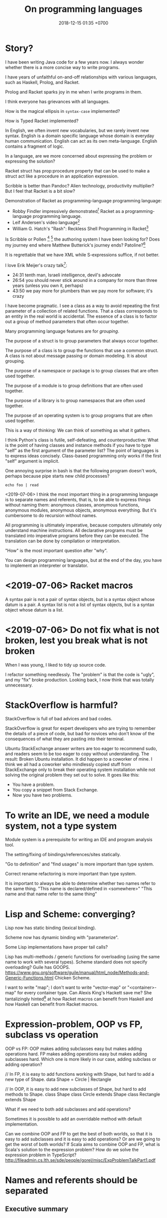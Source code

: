 #+TITLE: On programming languages
#+DATE: 2018-12-15 01:35 +0700
#+PERMALINK: /proglang.html
#+OPTIONS: ^:nil toc:nil
#+MATHJAX: yes
* Story?
I have been writing Java code for a few years now.
I always wonder whether there is a more concise way to write programs.

I have years of unfaithful on-and-off relationships with various languages,
such as Haskell, Prolog, and Racket.

Prolog and Racket sparks joy in me when I write programs in them.

I think everyone has grievances with all languages.

How is the magical ellipsis in =syntax-case= implemented?

How is Typed Racket implemented?

In English, we often invent new vocabularies, but we rarely invent new syntax.
English is a domain specific language whose domain is everyday human communication.
English can act as its own meta-language.
English contains a fragment of logic.

In a language, are we more concerned about expressing the problem or expressing the solution?

Racket struct has prop:procedure property that can be used to make a struct act like a procedure in an application expression.

Scribble is better than Pandoc?
Alien technology, productivity multiplier?
But I feel that Racket is a bit slow?

Demonstration of Racket as programming-language programming language:
- Robby Findler impressively demonstrated[fn::Lambda Jam 2015 - Robby Findler - Racket: A Programming-Language Programming Language #YOWLambdaJam https://www.youtube.com/watch?v=hFlIl0Zo234]
  Racket as a programming-language programming language.
- Leif Andersen's video language[fn::https://www.youtube.com/watch?v=OZXslNVaCOQ]
- William G. Hatch's "Rash": Reckless Shell Programming in Racket[fn::https://www.youtube.com/watch?v=yXcwK3XNU3Y&t=448s]

Is Scribble or Pollen
 [fn::https://docs.racket-lang.org/pollen/]
 [fn::(fourth RacketCon): Matthew Butterick — Like a Blind Squirrel in a Ferrari https://www.youtube.com/watch?v=IMz09jYOgoc&feature=youtu.be]
the authoring system I have been looking for?
Does my journey end where Matthew Butterick's journey ends?
Patoline?[fn::http://patoline.org/]

It is regrettable that we have XML while S-expressions suffice, if not better.

I love Erik Meijer's crazy talk[fn::One Hacker Way Rational alternative of Agile - Erik Meijer https://www.youtube.com/watch?v=2u0sNRO-QKQ]:
- 24:31 tenth man, Israeli intelligence, devil's advocate
- 26:54 you should never stick around in a company for more than three years (unless you own it, perhaps)
- 43:50 we pay more for plumbers than we pay more for software; it's crazy

I have become pragmatic.
I see a class as a way to avoid repeating the first parameter of a collection of related functions.
That a class corresponds to an entity in the real world is accidental.
The essence of a class is to factor out a group of method parameters that often occur together.

Many programming language features are for /grouping/.

The purpose of a struct is to group parameters that always occur together.

The purpose of a class is to group the functions that use a common struct.
A class is not about message passing or domain modeling. It is about grouping.

The purpose of a namespace or package is to group classes that are often used together.

The purpose of a module is to group definitions that are often used together.

The purpose of a library is to group namespaces that are often used together.

The purpose of an operating system is to group programs that are often used together.

This is a way of thinking:
We can think of something as what it gathers.

I think Python's class is futile, self-defeating, and counterproductive:
What is the point of having classes and instance methods if you have to type "self" as the first argument of the parameter list?
The point of languages is to express ideas concisely.
Class-based programming only works if the first "self" argument is implicit.

One annoying surprise in bash is that the following program doesn't work,
perhaps because pipe starts new child processes?
#+BEGIN_EXAMPLE
echo foo | read
#+END_EXAMPLE

<2019-07-06>
I think the most important thing in a programming language is to separate names and referents,
that is, to be able to express things without naming them:
anonymous classes, anonymous functions, anonymous modules, anonymous objects, anonymous everything.
But it's cumbersome to do recursion without names.

All programming is ultimately imperative, because computers ultimately only understand machine instructions.
All declarative programs must be translated into imperative programs before they can be executed.
The translation can be done by compilation or interpretation.

"How" is the most important question after "why".

You can design programming languages, but at the end of the day,
you have to implement an interpreter or translator.
* <2019-07-06> Racket macros
A syntax pair is not a pair of syntax objects, but is a syntax object whose datum is a pair.
A syntax list is not a list of syntax objects, but is a syntax object whose datum is a list.
* <2019-07-06> Do not fix what is not broken, lest you break what is not broken
When I was young, I liked to tidy up source code.

I refactor something needlessly.
The "problem" is that the code is "ugly", and my "fix" broke production.
Looking back, I now think that was totally unnecessary.
* StackOverflow is harmful?
StackOverflow is full of bad advices and bad codes.

StackOverflow is great for expert developers who are trying to remember the details of a piece of code,
but bad for novices who don't know of the consequences of what they are pasting into their terminal.

Ubuntu StackExchange answer writers are too eager to recommend sudo,
and readers seem to be too eager to copy without understanding.
The result: Broken Ubuntu installation.
It did happen to a coworker of mine.
I think we all had a coworker who mindlessly copied stuff from StackExchange only to break their operating system installation
while not solving the original problem they set out to solve.
It goes like this:
- You have a problem.
- You copy a snippet from Stack Exchange.
- Now you have two problems.
* To write an IDE, we need a module system, not a type system
Module system is a prerequisite for writing an IDE and program analysis tool.

The setting/fixing of bindings/references/sites statically.

"Go to definition" and "find usages" is more important than type system.

Correct rename refactoring is more important than type system.

It is important to always be able to determine whether two names refer to the same thing.
"This name is declared/defined in <somewhere>"
"This name and that name refer to the same thing"
* Lisp and Scheme: converging?
Lisp now has static binding (lexical binding).

Scheme now has dynamic binding with "parameterize".

Some Lisp implementations have proper tail calls?

Lisp has multi-methods / generic functions for overloading (using the same name to work with several types).
Scheme standard does not specify overloading?
Guile has GOOPS.
https://www.gnu.org/software/guile/manual/html_node/Methods-and-Generic-Functions.html
Chicken Scheme.

I want to write "map"; I don't want to write "vector-map" or "<container>-map" for every container type.
Can Alexis King's Hackett save me?
She tantalizingly hinted[fn::"Hackett: a metaprogrammable Haskell" by Alexis King https://www.youtube.com/watch?v=5QQdI3P7MdY]
at how Racket macros can benefit from Haskell and how Haskell can benefit from Racket macros.
* Expression-problem, OOP vs FP, subclass vs operation
OOP vs FP:
OOP makes adding subclasses easy but makes adding operations hard.
FP makes adding operations easy but makes adding subclasses hard.
Which one is more likely in our case, adding subclass or adding operation?

// In FP, it is easy to add functions working with Shape, but hard to add a new type of Shape.
data Shape = Circle | Rectangle

// In OOP, it is easy to add new subclasses of Shape, but hard to add methods to Shape.
class Shape
class Circle extends Shape
class Rectangle extends Shape

What if we need to both add subclasses and add operations?

Sometimes it is possible to add an overridable method with default implementation.

Can we combine OOP and FP to get the best of both worlds, so that it is easy to add subclasses and it is easy to add operations?
Or are we going to get the worst of both worlds?
If Scala aims to combine OOP and FP, what is Scala's solution to the expression problem?
How do we solve the expression problem in TypeScript?
http://fileadmin.cs.lth.se/sde/people/gorel/misc/ExpProblemTalkPart1.pdf
* Names and referents should be separated
** Executive summary
The target audience is programming language designers and implementors.

I suggest that programming language implementors follow these principles:
- Maximum composability and name-clash-freedom
  - The language must clearly separate names and referents.
    Name must not be a property of anything.
    Every language element must be able to exist anonymously.
    Every language element must be able to be referred to by a name.
    Example: JavaScript function vs C function.
  - The module systems must be a combination of JavaScript module system and Ocaml module system.
    Module must be first-class and anonymous.
- Metaprogrammability
  - The language must be homoiconic.
    The language must comfortably model its own syntax.
  - The language must use Curry-style type system (extrinsic typing), not Church-style type system (intrinsic typing).
- Usability
  - Overloading (giving same name several different meanings at the same time)?
  - The language must be lexically scoped.

We have two choices: Fix existing languages, or create a new language.
** Total separation between names and referents
*** Example with functions
Consider this example:
#+BEGIN_EXAMPLE
// C
double add1 (double x) { return x + 1; }

// JavaScript
var add1 = function (x) { return x + 1; };
#+END_EXAMPLE
In C, the name "add1" is a property of the function.
In JavaScript, "add1" is not a property of the function, but "add1" is a name that we use to refer to the function.

An analogous example:
"Erik" is not a property of me.
"Erik" is the name that people use to refer to me in a local scope (inside a room where I am the only person with that name).
My existence does not depend on the name people use to refer to me.
This is contrary to C that requires every function to decide its own name.

This separation between names and referents enhances composability.
In programming parlance, when we say "everything should be first-class",
we mean this total separation between names and referents.

A function must not decide its own name.
The caller of that function picks a name that it uses to refer to that function.
The same goes for modules and every other language element that can be named.
*** Example with modules
The key message:
- A thing (function, module, etc.) should not decide its own name.
- The implementation must be able to load a file into an anonymous module.
- The implementation must load the same file at most once.

If you satisfy those constraints, it will be simple to resolve name clashes in your language.

To avoid name clash, your module system must satisfy these:
- The user of a module, not the module itself, decides what to call that module.
  A module must not name itself.
  A module does not have a name.
  A name is not a property of a module.
  A name is something that the user of that module uses to refer to that module.
- A module can contain other modules.

As far as I know,
the only languages with satisfactory module systems are JavaScript and TypeScript.
Ocaml's anonymous modules and local imports are more satisfactory than JavaScript modules,
but Ocaml as a whole is unsatisfactory because Ocaml infers module names from file names.

Most programming languages are unsatisfactory.
A thing should not decide its own name.
#+BEGIN_EXAMPLE
// Java
package foo;      // Unsatisfactory: package foo decides its own name
class Cls {
}

-- Haskell
module Foo where  -- Unsatisfactory: module Foo decides its own name
data Bar = Baz

## Ruby
module Foo        ## Unsatisfactory: module Foo decides its own name
  class Bar
  end
end

// C++
namespace foo {   // Unsatisfactory: namespace foo decides its own name
}
#+END_EXAMPLE

The implementation must be able to /load a file into an anonymous module/:
#+BEGIN_SRC javascript
// JavaScript module system is satisfactory:
// foo.js contains a module, but it does not decide its own name;
// the user of foo.js decides that
// my_module is the local name it uses to refer to the module.
var my_module = require("foo.js");
#+END_SRC

The implementation must /load the same file at most once/.
(Two files are the same iff their paths resolve to the same canonical path.)
In this example, the contents of "foo.js" should be parsed exactly once.
#+BEGIN_SRC javascript
// JavaScript
var foo1 = require("foo.js");
var foo2 = require("foo.js");
// foo2 should refer to the same thing that foo1 refers to
#+END_SRC

A language used by millions of programmers must separate names and referents to avoid naming conflicts.
*** Philosophical investigation
Designing anything good:
Name is not a property of anything.
Name is a linguistic artifact that we use to refer to something.
A function does not have a name.
A predicate does not have a name.

A language must clearly separate names and referents (the things that the names refer to).

If Prolog is to have anonymous predicates, then it works with second-order logic, no longer with first-order logic.

The job of a module is to disambiguate names.
Example: which "member/2" do we mean?
*** Does it make sense in a language with nominal typing?
Such as Haskell, Java, Ur/Web?
* Basic questions
** How is a programming language a language?
A language is a convention for representing thoughts.

Important concepts have shorter encodings.
Who judges what is important?
The speakers.
** Why is it easy to mix natural languages but not programming languages?
The reason it is easy to mix natural languages is that their syntaxes are the same.
Their differences are superficial: the vocabulary.
They all serve to talk about the common things in human experience: eating, trees, lions, dogs, foods.
They share semantics.

Programming languages have wildly varying semantics.
Some doesn't even have clear semantics.
** When are programmers happy?
Happiness happens when what the programmer thinks is important coincides with what the language designer thinks is important.
For example, when I'm writing an accounting software, I don't care about the registers, pointers, memory addresses, and so on.
In this case, I care more about ontology than about pointers.
* Pre-design
** How should we design a programming language?
Language design should start from semantics.

Names and referents should be separated (orthogonal).

A language is only as good as how it promotes communication.

What is communicated through a programming language?
Two things: what things exist, and how those things should be manipulated.

Design is about trade-offs?
Type inference requires limiting language expressivity?
** What are the design constraints of a programming language?
A programming language must be ultimately translatable to the machine's primitives.

Wirth's "Algorithms + Data Structures = Programs"?[fn::https://en.wikipedia.org/wiki/Algorithms_%2B_Data_Structures_%3D_Programs]

Barbara Liskov: "Our compilers today are not powerful enough to support or enforce semantic constraints.",
answering question "Do you think that in those examples it’s worth having a refined subtype to explicitly encode the difference between the LIFO and FIFO semantics
as part of a typing system or that would be something that would be annotated externally to the type system, like semantic constraints?"[fn::https://www.infoq.com/interviews/barbara-liskov]

A programming language should not preclude efficient implementations.
** Literature research
What literature exists for programming language design?

What can programming language researchers learn from the philosophy of language?

Things to summarize:
- 1966 article "The Next 700 Programming Languages" http://www.math.bas.bg/bantchev/place/iswim/next700.pdf
- 1997 article "Scripting: Higher Level Programming for the 21st Century" http://artemisa.unicauca.edu.co/~lgarreta/elenguajes/readings/scripting.pdf
  - "This article is an opinion piece that explains why scripting languages
    will handle many of the programming tasks of the next century better than system programming
    languages."
- Other people's opinions about designing programming languages:
  - http://www.inquisition.ca/en/info/gepsypl/rules.htm
  - 2015 dissertation "Evidence-based programming language design: a philosophical and methodological exploration",
    [[https://jyx.jyu.fi/handle/123456789/47698][abstract]],
    [[https://jyx.jyu.fi/bitstream/handle/123456789/47698/978-951-39-6388-0_vaitos04122015.pdf][pdf]]
    - It's mostly philosophy of what "evidence-based" means.
    - It doesn't design a programming language.
    - It could have been shorter.
  - https://www.reddit.com/r/ProgrammingLanguages/comments/9ep9xq/what_i_did_not_steal_from_perl_6/
    - "What's a character?" https://www.perlmonks.org/?node_id=1214956
  - https://www.reddit.com/r/ProgrammingLanguages/comments/9eqrfy/what_are_the_biggest_problems_with_programming/
  - 2017 article "The End of History? Using a Proof Assistant to Replace Language Design with Library Design" [[https://www.cs.purdue.edu/homes/bendy/Fiat/fiat-snapl.pdf][pdf]]
  - [[http://purduepl.github.io/index.html][Purdue university programming languages group]]
- Shopping for ideas:
  - [[https://www.reddit.com/r/ProgrammingLanguages/comments/8vcrzb/what_are_some_interesting_language_features_that/][What are some interesting language features that may not be well known? : ProgrammingLanguages]]
  - https://softwareengineering.stackexchange.com/questions/55047/what-is-the-greatest-design-flaw-you-have-faced-in-any-programming-language
  - https://www.reddit.com/r/ProgrammingLanguages/comments/9erq87/languages_with_separate_types_for_pointers_to_the/
  - http://math.andrej.com/2009/05/29/mathematically-structured-but-not-necessarily-functional-programming/
  - read, "true sums of products" http://hackage.haskell.org/package/generics-sop
- "The Programming Languages Zoo [...] demonstrates various concepts and techniques used in programming language design and implementation.
  It is a good starting point [...]"
  http://plzoo.andrej.com/

Unanswered questions:
- Is there a homoiconic statically-typed language?
  Does type system hamper homoiconicity?
- Can we make high-level declarative language without garbage collection?

Making a programming language
https://www.reddit.com/r/ProgrammingLanguages/comments/9ky7o6/writing_my_own_programming_language/e72qjll/
banzr: 'Racket is taught in universities to be used to write languages. Use "match" and "cases" to build the parser and interpreter. Good luck!'


2017 "Language Oriented Modularity: From Theory to Practice"
http://programming-journal.org/2017/1/10/

2017 "Classless Object Semantics"
http://researcharchive.vuw.ac.nz/handle/10063/6681

http://www.pl-enthusiast.net/2015/05/27/what-is-pl-research-and-how-is-it-useful/
* Program correctness
** What is correct?
** How do we know that our program is correct?
If we know that program \(x\) is correct,
and we know that program transformation \(f\) preserves correctness,
then we can infer that \(f(x)\) is correct.

Otherwise, our software may be correct but we don't know, or worse, incorrect and we don't know.
** Type systems, lightweight program reasoning systems
A type system is a sublanguage for reasoning about programs, for expressing some properties of programs.
*** Is a type a set?
<2019-02-04>
Phil Freeman asked "Can someone explain why people object to thinking of types as sets? I mean, I normally don’t, but it doesn’t seem incorrect necessarily."
https://twitter.com/paf31/status/1092111216950992897

*** When should we introduce a type system?
- 2005 article "Introduction to Type Theory" [[http://www.cs.ru.nl/~erikb/onderwijs/sl2/materiaal/tt-sl2.pdf][pdf]]
*** Is inheritance subtyping?
   :PROPERTIES:
   :CUSTOM_ID: is-inheritance-subtyping
   :END:

The short article [2] basically tells the user to read AbdelGawad's other works.

- 1 [1] 1989, "Inheritance is not subtyping", [[https://www.cs.utexas.edu/users/wcook/papers/InheritanceSubtyping90/CookPOPL90.pdf][pdf]]
- 2 [2] 2013, "Inheritance is subtyping", [[https://pdfs.semanticscholar.org/569c/9b35375144756761167fd4a2571b1d97f0e8.pdf][pdf]]
- [[https://www.cmi.ac.in/~madhavan/courses/pl2009/lecturenotes/lecture-notes/node28.html][Subtyping vs inheritance]]
  - Subtyping and inheritance are orthogonal concepts.

A language should provide both nominal and structural subtyping.

- 2008, "Integrating Nominal and Structural Subtyping", [[http://www.cs.cmu.edu/~aldrich/papers/ecoop08.pdf][pdf]]

We can define structural subtyping for C structs.

We can define layout types (almost like ASN.1):

#+BEGIN_EXAMPLE
    layout {
        at byte 0;
        def var0 : little_endian int32;
        at byte 4;
        def var1 : big_endian int32;
        reserve 8 byte;
        skip 4 byte; -- synonym for reserve
        def var2 : int8;
        def var3 : array of 4 int8;
        align 16;
        def var4 : layout {
            reserve 16 byte;
            def var1 : int8;
            align 32;
        };
    }
#+END_EXAMPLE

We can define intersection, union, concatenation, and composition/nesting of two layout types.

Why don't we just build ASN.1 into the language?

- [[http://whiley.org/2010/12/13/why-not-use-structural-subtyping/][Why not use Structural Subtyping?]]

  - What is it trying to say?

*** Maximum polymorphism?
   :PROPERTIES:
   :CUSTOM_ID: maximum-polymorphism
   :END:

- Read this: [[https://blog.inf.ed.ac.uk/apl16/archives/178/comment-page-1][Lecture 4: Higher Polymorphism | Advances in Programming Languages]]
- [[https://github.com/lampepfl/dotty/issues/1886][Rethink Structural Types · Issue #1886 · lampepfl/dotty]]

  - "However, there is another area where statically-typed languages are often more awkward than dynamically-typed ones: database access."
  - Keynote - What's Different In Dotty by Martin Odersky https://www.youtube.com/watch?v=9lWrt6H6UdE

*** Typing records
   :PROPERTIES:
   :CUSTOM_ID: typing-records
   :END:

A record type can be thought of as a product type whose components are named.

If each value =valN= has type =typN=, then the record ={key1=val1; key2=val2; ...;}= has type ={key1:typ1; key2:typ2; ...;}=.
For example, the record ={name="John"; age=20}= has type ={name:String; age:Int;}=.

*** Polymorphism is code generation
   :PROPERTIES:
   :CUSTOM_ID: polymorphism-is-code-generation
   :END:

- Consider translating =id : a -> a= to assembly.

  - If types define memory layout (bit representation), then the compiler must generate an =id= function for every =a=.
  - If the language uses runtime type tagging, then there doesn't have to be more than one=id= functions.

*** Fixed points and recursive types
   :PROPERTIES:
   :CUSTOM_ID: fixed-points-and-recursive-types
   :END:

A thing \( x \) is a /fixed point/ of function \( f \) iff \( f(x) = x \).

A function may have zero, one, or many fixed points.

A thing \( x : A \) is a /least fixed point/ of function \( f : A \to A \) iff
\( x \) is a minimum of the set of the fixed points of \( f \).
The words "least" and "minimum" assume an ordering \( \le \).
This ordering should be clear from context.

If \( f \) has exactly one least fixed point \( x \) with respect to ordering \( \le \), then we write \( \mu_\le(f) = x \).

The syntax \( \mu a. b \) means \( \mu_\le(\lambda a. b) \).
The syntax \( \mu a. b \) is analogous to lambda expression syntax \( \lambda a. b \).

What is the ordering used in formulating the least fixed point of a recursive algebraic data type?

todo: equirecursive types and isorecursive types

*** Benefits and drawbacks of static type checking
The benefits of types:

- Types prevent stupid mistakes.
- Types can be used to improve program efficiency.
- Types are documentation for both human and machine.
  Types communicate intention to both human and machine.

The drawbacks of types:

- Some safe programs don't typecheck.
- Some programs become longer.
  - Haskell's type system complicates the AST decoration problem.
    In TypeScript, the AST decoration problem is trivial;
    you just add a field at runtime.
**** Arguments for static type checking?
***** What?
- There are two camps:
  - DTL (dynamically typed language)
  - STL (statically typed language)
- Every programmer is lazy, but differently.
  - People who use DTLs are too lazy to write the types.
  - People who use STLs are too lazy to do what machines can do, such as
    - detecting typos,
    - avoiding unintentional conversions,
    - tracing the code, 2 weeks later, to find out the type of a variable.
- People who use DTLs are too diligent.
They love to do what machines can do: type checking.
- Static typing enables you to be lazier.
  Help the machine help you avoid work.
  By investing in a few keystrokes, you will get these in return:
- The machine will catch more mistakes for you.
- You can have an IDE that finds references correctly.
  This enables features such as "Jump to definition", "Rename", and even more fancy refactorings.
- Moral of the story:
  - Let the machines do all the boring stuffs.
  - Be future-lazy, not present-lazy.
    Do things now so that you can be lazy later.
    Don't be lazy now only to regret it later.
    - People who organize their things are too lazy to spend mental effort later in a scramble to find things.
    - People who don't organize their things are just too lazy to do it, and would rather just experience regret in the future than experience some hardship now for a better future.
    - The sane solution to "too lazy to write types" is to pick a language with type inference, not to ditch types altogether.
    Don't throw the baby out with the bathwater.
- This argument also applies to functional programming vs procedural programming.
  Indeed this argument applies to every technology.
  Adopting technology enables us to be lazier.
- People buy tractors because they are too lazy to till their fields with hoes.
- People use frameworks because they are too lazy to do the same plumbing again and again.
- People strive to avoid side-effects in functional programming because they are too lazy to debug synchronization errors.
- The only thing the human race isn't too lazy to do is to think about lazier ways of doing things.
***** What?
- https://dimjasevic.net/marko/2018/10/23/typed-functional-programming-and-software-correctness/
  - "what can be done about a programmer’s limited time to write correct software?
    While there are multiple plausible answers to this question,
    I will argue that a very effective solution is to use typed functional programming."
  - 2017 https://dimjasevic.net/marko/2017/11/10/a-subtyping-polymorphism-misfortune/
    - "the interaction between subtyping and parametric polymorphism asks for trouble"
    - type-parameter variance and polymorphism don't mix?
*** Prolog is ideal for writing a typechecker, and TypeScript is ideal for typechecking AST decorations, so we should fuse Prolog and TypeScript.
Abdullah pointed out to me that TypeScript interface is similar to Ocaml polymorphic variant?
**** But there is Racket and its languages such as ProfessorJ, Datalog.
- "Creating languages" https://docs.racket-lang.org/guide/languages.html
* Declarative
** Combining lambda-calculus and first-order logic: combining beta-reduction, unification, and backtracking
Anonymous function: \ x -> x + 1
Anonymous predicate: \ a b c -> f a, g b, h c
fix f = f (fix f)

father_child(dad, kid).
father_child(daddy, kiddo).

:- operator --
father(daddy) -- child(kiddo).

father_child dad kid
father_child daddy kiddo
father dad -- child kid

father_child = \ dad kid
father_child = \ Dad Kid -> Dad = dad, Kid = kid

"First-order logic without equality"
https://math.stackexchange.com/questions/363168/first-order-logic-without-equality

"Differences between logic with and without equality"
https://mathoverflow.net/questions/316648/differences-between-logic-with-and-without-equality


Isn't this Curry language?
Curry's slogan is "A Truly Integrated Functional Logic Language"


Lambda-Prolog, Harrop formula
Why was Harrop formula defined?
What's so special about it?
https://en.wikipedia.org/wiki/Harrop_formula

Lambda-Prolog

https://math.stackexchange.com/questions/2494645/lambda-calculus-combined-with-first-order-logic-notation-quantifiers-propositi

"But languages aren't tools! IDEs are tools. Languages are material. See FallacyOfTheRightTool."
http://wiki.c2.com/?QuestForThePerfectLanguage
** Prolog predicate naming
blue(X)
has(A,B)
can_sing(A)
version(A,B,C)
person_name(P,N)
index_fibonacci
index_list_element

class_field
table_column
column_type

class(Atom) is true iff Atom is a referent.

table(Atom) has different namespace

class_field(Cls, F) :- table_column(T, Col), field_name(F, N), column_name(Col, N).

Metamodel
A thing is modeled as an association list such as [a=b,c=d,e=f]
alist_key_value([K=V|_],K,V).
alist_key_value([_|R],K,V) :- alist_key_value(R,K,V).

alist_empty
alist_tail
alist_head
alist_without_keys
alist_size
alist_merge

thing_prop(T,P)
thing_prop_replaced(T0,P,T1)
Use thing_prop_replaced(T,P,T) to get the property P of T


url_page

There is a difference between dif and \=: dif is coroutining.
https://stackoverflow.com/questions/16560058/difference-between-x-y-and-difx-y
But "coroutine" is an overloaded term.
http://www.swi-prolog.org/pldoc/man?section=delcont


Prolog predicate naming problem when there is a compound word
integer_integer_sum(A, B, C)
basic_block__ssa_block()
** Prolog
How does Mercury do without assert/retract?[fn::https://www.mercurylang.org/information/doc-latest/mercury_trans_guide/AssertRetract.html]

- https://stackoverflow.com/questions/20511060/parsing-an-expression-in-prolog-and-returning-an-abstract-syntax
  - "you did something quite smart [...] That is fine. However, this strategy is inherently very inefficient"
  - "There is a general way how to fix this: Add another pair of arguments to encode the length."

1988, Towards functional programming in Prolog[fn::ftp://obaluae.inf.puc-rio.br/pub/docs/Publications/88_AI_Furtado_SINPLAN.Not.pdf].
It defines several infix operators.
"[...] The problem of evaluating expressions combining functions and predicates is investigated.
Examples are provided to illustrate the discussion.
The paper includes a prototype implementation."

2.7.1 "Axiomatizing Context-Free Grammars"[fn::http://www.mtome.com/Publications/PNLA/prolog-digital.pdf].
See third paragraph: "the general statement made by the context-free rule [...] can be summarized using relations on positions with the following logical statement [...]"

** Reconciling functional and logic programming into declarative programming?

1996 publication "A Note on Declarative Programming Paradigms and the Future of Definitional Programming" [[http://www.cse.chalmers.se/~oloft/Papers/wm96/wm96.html][html]]

*** Example: Representing a predicate in lambda calculus

Lambda calculus with boolean logic extensions:

#+BEGIN_EXAMPLE
p = \ x -> x = "a" OR x = "b"
#+END_EXAMPLE

Prolog:

#+BEGIN_EXAMPLE
p(a).
p(b).
#+END_EXAMPLE

*** Example: Representing a function in logic programming

#+BEGIN_EXAMPLE
inc(X, Y) :- X = Y + 1.
#+END_EXAMPLE

*** The "satisfy" function

The expression "satisfy f" finds all x : a that satisfies f : a -> bool.
Thus the type of "satisfy" is "(a -> bool) -> list a".

It is in principle possible to write such "satisfy" builtin for some lambda expressions.

#+BEGIN_EXAMPLE
satisfy (\ x -> x = "a" OR x = "b")
=> ["a","b"]

satisfy (\ (x : int) -> x >= 10)
=> [10,11,12,...] -- an infinite list

satisfy (\ (x : bool) -> true)
=> [false,true]
#+END_EXAMPLE

*** A function is a relation, a relation is a function, so what?

A function \( (A,B,F) \) is trivially a relation.

A relation \( (A,B,R) \) is a function \( (A,2^B,F) \) where \( F(x) = \{ y ~|~ (x,y) \in R \} \).
* Interoperation
** Foreign function interface: working with C
** Working with existing systems
*** Working with Java
** Interoperability between programming languages
- <2018-10-04> https://www.thestrangeloop.com/2018/all-the-languages-together.html
  - "Unfortunately, most current languages and toolchains were designed with language interoperability as an afterthought [...]"
  - "This talk is about how to change the status quo to make it easier to build multi-language software."
* Functional programming language design
** "Let" introduces sharing?
"Let" determines how the AST (abstract syntax tree) turns into ASG (abstract semantic graph).
** Lambda calculus algebra what?
The algebraicity of the lambda-calculus[fn::http://citeseerx.ist.psu.edu/viewdoc/download?doi=10.1.1.311.3514&rep=rep1&type=pdf]
#+BEGIN_QUOTE
an untyped lambda-calculus is a functor LC from sets to sets: to a set V (of free ”variables”) it assigns a set LC(V) of lambda-terms built out from V;
this functor enjoys substitution, which turns it into a monad;

The idea that the notion of monad is suited for modelling substitution concerning
syntax (and semantics) has been retained by many recent contributions
concerned with syntax (see e.g. [BP99] [GU03] [MU04]) although some other
settings have been considered.
#+END_QUOTE
** Algebra of ADT
Somewhat interesting
https://stackoverflow.com/questions/9190352/abusing-the-algebra-of-algebraic-data-types-why-does-this-work
** Lambda calculus
Lambda calculus formalizes binding and substitution.

Follow [[https://crypto.stanford.edu/~blynn/lambda/][Ben Lynn's lambda-calculus tutorial]]:

- why use lambda calculus as theoretical basis (cool reasons!)
*** Beta-reduction
- reduce : E -> E
- reduce ((\ x -> y) p) = reduce (y[x:=p])
  - y[x:=p] means y but with every bound occurence of x replaced with p)
- reduce x = x otherwise
** Let-expressions

The /let-expression/ =let x1 = y1; ...; xn = yn; in z;= desugars to =(\ x1 ... xn -> z) y1 ... yn=.

Let-expressions is for readability by humans.

Do we still need let-expressions if our program is well-factored?

*** let-expressions may recur

I think letrec is ugly.
All let-expression should allow recursion, like Haskell's.

https://stackoverflow.com/questions/28796904/whats-the-reason-of-let-rec-for-impure-functional-language-ocaml/28798040
** Sharing, laziness, full laziness, complete laziness, and optimal reduction

- https://www.reddit.com/r/haskell/comments/3pa5ii/are_optimal_evaluators_actually_optimal/
  - https://cstheory.stackexchange.com/questions/32850/are-optimal-evaluators-actually-optimal

*** Sharing

- Should the programmer care about sharing?
- sigma-calculus?
- Should the programmer decide whether to share or not?
- Is there a best sharing strategy?
- Should the machine guess by heuristics?

Sharing affects performance, but does not change the result.
Should we care?

*** Example of sharing

Consider the expression letexp defined as =let x = y in z;=.

We want x to be shared iff doing so speeds up the reduction of letexp.

This is always the case:

- If x occurs /at most once/ in z, we always want x not shared.

These depend on circumstances:

- If y is expensive, we want x shared.
- If y is cheap, we want x not shared.

How do we define "expensive"?

*** Lazy accumulation problem

#+BEGIN_EXAMPLE
sum a 0 = a
sum a

sum 0 = 0
sum n = n + sum (n - 1)
#+END_EXAMPLE
** Currying is not compatible with vararg and named parameters?

Vararg stands for "variable-length arguments".

Do we want currying?

Currying simplifies language user but complicates compiler writer.

The problems:

- https://softwareengineering.stackexchange.com/questions/286231/is-it-possible-to-have-currying-and-variadic-function-at-the-same-time
- http://tolmasky.com/2016/03/24/generalizing-jsx/

** System F, System F with subtyping, System F-omega

https://en.wikipedia.org/wiki/System_F

"System F is rich enough that the self-application =\x.x x= is typable." https://crypto.stanford.edu/~blynn/lambda/systemf.html

Brown and Palsberg, "Breaking Through the Normalization Barrier: A Self-Interpreter for F-omega"

** Introduction to lambda-calculus?
- unknown-year lecture notes "Lambda Calculus as a Programming Language" [[http://andrei.clubcisco.ro/cursuri/2pp/01.Lambda_prog.pdf][pdf]]

I thought lambda calculus could be summarized in one page, but Henk Barendregt wrote hundreds of pages about it. Is there more to lambda calculus than it seems?

- 1994, 50 pages, [[http://www.nyu.edu/projects/barker/Lambda/barendregt.94.pdf][pdf]]
- 1991, 190 pages, [[https://people.mpi-sws.org/~dreyer/tor/papers/barendregt.pdf][pdf]]
** Extending lambda-calculus with various bells and whistles

- Vectorial lambda-calculus

  - The 2013 article "The Vectorial Lambda-Calculus" [[https://who.rocq.inria.fr/Alejandro.Diaz-Caro/TheVectorialCalculus.pdf][pdf]] adds vectors and matrices and their types to lambda calculus.
  - The 2010 article "Semantics of a Typed Algebraic Lambda-Calculus" [[https://arxiv.org/abs/1006.1433][pdf available]] also mentions "vectorial".

- 2016 article "System F-omega with Equirecursive Types for Datatype-Generic Programming" [[http://ps.informatik.uni-tuebingen.de/research/functors/equirecursion-fomega-popl16.pdf][pdf]]

** Lambda calculus semantics?

- https://en.wikipedia.org/wiki/Lambda_calculus#Semantics

  - "In the 1970s, Dana Scott showed that, if only continuous functions were considered,
    a set or domain D with the required property could be found, thus providing a model for the lambda calculus."

    - 1982, [[https://www.sciencedirect.com/science/article/pii/S0019995882800879]["What is a model of lambda calculus?"]]
    - 2008, PhD thesis, [[https://tel.archives-ouvertes.fr/tel-00715207/document]["Models and theories of lambda calculus"]]

      - 2009, [[https://arxiv.org/abs/0904.4756][summary]]

- Paul Hudak, lecture notes, [[http://www.cs.yale.edu/homes/hudak/CS430F07/LectureSlides/Reynolds-ch10.pdf][The Lambda Calculus]]

  - "The Greatest Thing Since Sliced Bread™, or maybe even before it"

- The operational semantics of lambda calculus depends on the evaluation strategy?

  - What-reduction?

    - Normal-order reduction
    - Applicative-order reduction

  - Call-by-what?

    - Call-by-value
    - Call-by-name

** Optimizing lambda calculus?

- http://thyer.name/lambda-animator/
- http://thyer.name/phd-thesis/
- http://hackage.haskell.org/package/graph-rewriting-lambdascope
- partial evaluation

  - 2010, slides, "O, partial evaluator, where art thou?", Lennart Augustsson, [[http://www.cse.chalmers.se/~palka/Lennarts_talk/PEPM-2010.pdf][pdf]]

    - https://en.wikipedia.org/wiki/Partial_evaluation

      - Futamura projection

  - 1997, article, "Distributed partial evaluation", [[http://citeseerx.ist.psu.edu/viewdoc/summary?doi=10.1.1.134.1238][citeseerx]]

- Lambda calculus

  - might be related to bottom-up beta substitution

    - Abdullah hinted that BUBS (bottom-up beta-substitution [Shivers2004])
      might be used to make a garbage-free or a fast interpreter.
    - https://en.wikipedia.org/wiki/Strict_programming_language
    - https://en.wikipedia.org/wiki/Lazy_evaluation
    - [[https://memo.barrucadu.co.uk/strict-vs-lazy.html][Strict-by-default vs Lazy-by-default]]
    - https://en.wikipedia.org/wiki/Applicative_computing_systems
    - non-strict, beta reduction, normal order, applicative order
    - The terms "lazy" and "strict" imply operational semantics.
      They are two strategies for beta-reduction.
      "Lazy" is normal-order.
      "Strict" is applicative-order.
    - [[http://citeseerx.ist.psu.edu/viewdoc/download?doi=10.1.1.90.2386&rep=rep1&type=pdf][An Algorithm for Optimal Lambda Calculus Reduction, John Lamping]]
    - [[http://www.lsv.fr/Publis/PAPERS/PDF/sinot-wrs07.pdf][Complete Laziness: a Natural Semantics, François-Régis Sinot]]
    - http://rochel.info/ graph-rewriting-lambdascope (screenshot): An implementation of an optimal evaluator for the λ-calculus, PDFLambdascope

  - How is lambda calculus algebraic?

    - [[https://www.mscs.dal.ca/~selinger/papers/combinatory.pdf]["The lambda calculus is algebraic", Peter Selinger]]

      - "We argue that free variables should not be interpreted as elements in a model, as is usually done, but as indeterminates."

    - [[https://pdfs.semanticscholar.org/055d/69ee4dc95fbf6457419c90338493667478b1.pdf]["On the algebraic models of lambda calculus", Antonino Salibra]]

      - "The variety (equational class) of lambda abstraction algebras was introduced
        to algebraize the untyped lambda calculus in the same way Boolean algebras algebraize the classical propositional calculus."
        Propositional logic is modeled by Boolean algebra.
        First-order logic is modeled by cylindric algebra?
        Lambda calculus is modeled by lambda abstraction algebra.
        Why algebra? Because it is equational?

    - [[https://en.wikipedia.org/wiki/Algebraic_logic][Wikipedia "algebraic logic"]]
    - [[https://pdfs.semanticscholar.org/7596/19f05a42ff3045bcf87fcaa3edbff01e1130.pdf]["The algebraic lambda-calculus", Lionel Vaux]]
    - [[https://pdfs.semanticscholar.org/44c9/2ad00b8ceba78319005db048b24d61a80748.pdf]["Lambda abstraction algebras: representation theorems", Don Pigozzi, Antonino Salibra]]
    - [[http://www.dsi.unive.it/~salibra/mainfinale.pdf]["Applying Universal Algebra to Lambda Calculus", Giulio Manzonetto, Antonino Salibra]]

  - Dana Scott's PCF; also search the Internet for "the language pcf"
    [[http://www.cs.bham.ac.uk/~mhe/papers/RNC3.pdf]["Introduction to Real PCF (Notes)", Mart'in H"otzel Escard'o]]
  - 1993 John Launchbury [[https://pdfs.semanticscholar.org/492b/200419199892857faa6a6956614641ae9464.pdf][Lazy imperative programming]]

- lambda calculus

  - Church-encoding enables lambda calculus to represent conditionals and algebraic data types.
  - Fixed-point combinators enables recursion and looping.
  - https://en.wikipedia.org/wiki/Lambda_cube
  - https://en.wikipedia.org/wiki/Calculus_of_constructions
  - https://en.wikipedia.org/wiki/Simply_typed_lambda_calculus

    - "The simply typed lambda calculus [...], a form of type theory,
      is a typed interpretation of the lambda calculus with only one type constructor: [...] that builds function types."

      - What is an "interpretation of the lambda calculus"?
      - What is "the lambda calculus"? Is there only one lambda calculus?

  - https://www.reddit.com/r/haskell/comments/8els6f/why_are_combinators_as_powerful_as_full/
  - https://math.stackexchange.com/questions/5639/the-power-of-lambda-calculi
  - Implement lambda calculus.

    - Without dynamic allocation / garbage collection.
    - Translate lambda calculus to assembly

      - Basic idea:

        - Every expression translates to a subroutine.
        - Calling the subroutine ~ evaluating the expression.
        - Subroutine return value ~ value obtained by evaluating the expression.

      - A lambda abstraction translates to a subroutine that accepts one parameter.
      - An application translates to a subroutine call.
      - An int value translates to what? Choice:

        - itself
        - a subroutine that returns the int

    - 2012, article, [[https://arxiv.org/abs/1202.2924]["From Mathematics to Abstract Machine: A formal derivation of an executable Krivine machine"]]

      - https://en.wikipedia.org/wiki/Krivine_machine

** Ocaml
- https://ocaml.org/learn/
** Imperative subset
Haskell's ST monad enables us to embed a local imperative program in a functional program.
** Overloadable function application?
** Haskell woes

- [[https://news.ycombinator.com/item?id=5893442][Ask HN: Any downsides of programming in Haskell? | Hacker News]]
- [[https://www.reddit.com/r/haskell/comments/1gknfs/ask_hn_any_downsides_of_programming_in_haskell/][Ask HN: Any downsides of programming in Haskell? : haskell]]

*** Can't import type class instances explicitly

[[https://stackoverflow.com/questions/8728596/explicitly-import-instances][There is a reason]].
** Monads, and Haskell type system limitations

- A monad is a way of /conservatively extending/ all categories. (Abdullah, private correspondence)
- https://www.reddit.com/r/haskell/comments/3h2aqg/can_someone_explain_the_monads_are_generalised/

*** Should Nat (the natural numbers) be a subtype of Int (the integers)?

Intuitively, yes.

*** <2018-10-01> @abdullah Signedness is a monad: conservatively extending naturals to integers

I think this is what we mean when we say "integer is a monad".
I think what we are really trying to say is "signedness is a monad", that is, "we can conservatively extend the naturals to the integers by using the Signed monad".

We can write that in Haskell as follows (with some problems described later).

#+BEGIN_EXAMPLE
data Nat = Zero | Succ Nat
type Int = Signed Nat
data Signed a = Positive a | Negative a

instance Functor Signed ...
instance Applicative Signed ...

instance Monad Signed where
    return = Positive
    m >>= k = join_signed (fmap k m)

join_signed :: Signed (Signed a) -> Signed a
join_signed mm = case mm of
    Positive x -> x
    Negative x -> negate_signed x

negate_signed :: Signed a -> Signed a
negate_signed (Positive x) = Negative x
negate_signed (Negative x) = Positive x

f :: Nat -> Nat
f = ...

f_int :: Int -> Int
f_int = fmap f
#+END_EXAMPLE

We can have Signed Char, Signed String, etc., but those may not make sense.

The problem:
Nat should be a subtype of Int, because everyone who knows arithmetics seems to think that way.
We want f and f_int to be the /same/ function.
We don't want to type fmap, liftM2, and their ilk.
** Abdullah's dream language: Extending System F application beta-reduction rules to automate fmap and extend?
Add these inference rules?
- If =f : a -> b=, and =x : m a=, and =m= is an instance of =Functor=, then =f x= beta-reduces to =fmap f x=.
- If =k : a -> m b=, and =x : m a=, and =m= is an instance of =Monad=, then =k x= beta-reduces to =k =<< x=.

\[
f : a \to b , ~ x : m~a , ~ Functor~m \vdash (f~x \to_\beta fmap~f~x)
\]

Suppose =f : a -> b=, and =x : m (p a)=, and =m= is an instance of =Functor=, and =p= is an instance of =Functor=.

- The rule beta-reduces =f x= to =fmap f x=.
- Problem: The rule interferes with the =Functor= instance of =(->)=.
** Some tentative plans: Create a language that compiles to Haskell?
- [[https://github.com/bennofs/haskell-generate][bennofs/haskell-generate: Type-safe library for generating haskell source code]]
* Functional programming research?
Problem:
This chapter lacks a narrative.

Abbreviations:
- CPS: continuation-passing style
- FP: functional programming
- OS: operating system
- PFP: partial functional programming
- TFP: total functional programming
- TFPL: total functional programming language
- TM: Turing machine
** Why total functional programming?
- Can you sell me some TFP?
  - What is TFP?
    - TFP is functional programming with only total functions.
      - A function is total iff it is defined for every element of its domain.
    - TFP ensures that every function is total by constraining every recursion to be structural recursion.
      - Structural recursion is recursion with the constraint that every recursive call is syntactically smaller.
  - Why TFP?
    - The practical advantage of TFP is that it is easier
      (and therefore faster and less costly)
      to write provably correct programs in TFP
      compared to PFP or imperative programming.
      - This ultimately translates to faster time-to-market,
        lower development cost, fewer errors, fewer customer complaints, and higher customer satisfaction.
        (I know this sounds like bullshit. We should not underestimate the ways that humans can screw up.)
    - The theoretical advantage of TFP
      is that TFP has simpler denotational semantics compared to PFP
      because TFP has less bottoms to consider. [Turner2004]
  - Why not TFP?
    - A disadvantage of TFP is that it is not Turing-complete because all programs must terminate,
      but OSes don't terminate,
      but we can still write an OS in a TFPL using codata and corecursion [Turner2004]
      which are discussed in another section in this document.

[Turner2004] calls TFP "strong functional programming".
** Ramble
*You should not read anything below this point.*
These are the drafts of my drafts.
I think they should be included in this page,
but I haven't worked them enough.

- Why did Simon Peyton-Jones write that the next Haskell will be strict?
  - [[http://www.cs.nott.ac.uk/~gmh/appsem-slides/peytonjones.ppt][Simon Peyton-Jones PPT slides]].
  - [[https://news.ycombinator.com/item?id=1924061][ycombinator comment thread]].

This is a questionnaire, not survey article:
A preliminary survey of functional programming
Caitlin Sadowski
Daan Leijen
https://www.microsoft.com/en-us/research/wp-content/uploads/2016/02/paper-67.pdf

- How do these differ: Agda, Coq, Lean, Isabelle, ACL2, and others?
  - [[https://www.reddit.com/r/haskell/comments/3b498l/if_you_could_change_one_thing_about_haskell_what/csk2gvl/][Conor McBride's tangential opinions]]
    on Coq vs Agda vs others
  - [[http://wiki.portal.chalmers.se/agda/pmwiki.php?n=Main.AgdaVsCoq][Agda Wiki: Agda vs Coq]]
  - [[https://www.reddit.com/r/haskell/comments/30j9l6/lean_the_new_open_source_theorem_prover_developed/][/r/haskell: Lean: the new open source theorem prover developed at Microsoft Research]]
*** History of lambda calculus?
Alonzo Church introduced lambda calculus in 1932 in [Church1932].

Why did Church invent lambda calculus?
What was Church trying to do?

Notations have changed.
Church wrote $S_y^x U$ but we write $U[x := y]$ for the same thing:
the expression $U$ but with every occurrence of free variable $x$ replaced by expression $y$.

[Church1932] credits a 1924 publication of Moses Schönfinkel for what we call /currying/:
changing a multi-parameter function to a one-parameter function
returning another one-parameter function returning yet another one-parameter function, and so on.
Currying is changing $f : (a,b) \to c$ to $f' : a \to (b \to c)$ such that $f(x,y) = (f'(x))(y)$.

See: Dana Scott's lambda-calculus timeline[fn::https://turing100.acm.org/lambda_calculus_timeline.pdf].

See also: [[https://en.wikipedia.org/wiki/Lambda_calculus][Wikipedia: Lambda calculus]].
*** might be too old
- [Lof1984]
- 1986 A survey of functional programming language principles https://ntrs.nasa.gov/archive/nasa/casi.ntrs.nasa.gov/19870002073.pdf
*** Codata, corecursion, and coinduction
For more about codata, corecursion, and coinduction, see:
- [[http://www.cl.cam.ac.uk/archive/mjcg/plans/Coinduction.html]["Corecursion and coinduction: what they are and how they relate to recursion and induction", Mike Gordon]]:
  "My goal here is to try to understand these things through the activity of creating a simple explanation."
- [[http://blog.sigfpe.com/2007/07/data-and-codata.html]["Data and Codata", Dan Piponi]]:
  "The program might not terminate, but from a mathematical perspective this is a completely well defined function."
  "Note the duality: in structural recursion we 'deconstruct' the argument and then we're allowed to recurse. In guarded recursion we recurse first, and then we're allowed to use the constructor."
- [[https://www.tac-tics.net/blog/data-vs-codata]["Data vs Codata", Michael Maloney]]
*** Lazy, strict
- The Church-Rosser property
  ([[https://en.wikipedia.org/wiki/Church%E2%80%93Rosser_theorem][Wikipedia]],
  [[http://mathworld.wolfram.com/Church-RosserProperty.html][Mathworld]]),
  eliminates the difference between strict and lazy in a TFPL [Turner2004].
*** A type theory is a formal system, not a branch of mathematics
There are at least two type theories:
the Martin-Löf type theory, and the calculus of constructions [Bove2001].
I thought "type theory" was a branch of mathematics,
like "category theory", "graph theory", and "number theory".

"Martin-Löf's type theory is basically a theory about sets in which it is possible to interpret a logic." [Nordstrom1988]
*** Recursion and fixpoint
   :PROPERTIES:
   :CUSTOM_ID: recursion-and-fixpoint
   :END:

We say that $x$ is a /fixpoint/ of $f$ iff $x = f(x)$.

A [[https://www.cs.cornell.edu/courses/cs3110/2013sp/supplemental/lectures/lec29-fixpoints/lec29.html][text lecture]]
describes how to obtain the factorial function as a fixed point of successive /approximations/.

[[https://en.wikipedia.org/wiki/Fixed-point_combinator][Wikipedia: Fixed-point combinator]].
A fixed-point combinator enables /anonymous/ recursive functions.

TFP rejects the definition =fix f = f (fix f)= because this is not a structural recursion.

Recursion is about fixpoint.

*** The Eff language and monad-aware languages
   :PROPERTIES:
   :CUSTOM_ID: the-eff-language-and-monad-aware-languages
   :END:

Consider this passage from [McBride2015]:

#+BEGIN_QUOTE
  [The Eff language lets] us write in direct
  style for whatever effectful interface is locally available, then obtain the computation
  delivered by the appropriate Moggi-style translation into an explicitly monadic
  kernel.
#+END_QUOTE

I think "in direct style"
means that in Eff we can write =f x= to mean what we would write as =x >>= f= in Haskell,
but with the Monad instance automatically inferred based on the locally available effects.

I think that passage suggests that the Eff language [Bauer2012]
is related to the "monad-aware language" that Abdullah is trying to accomplish.
The relation is that Eff infers the monad from the locally available effects.
However, Eff's type system ignores the effects (like ML's type system)
so this is probably not what Abdullah wants.

*** Reading triage
   :PROPERTIES:
   :CUSTOM_ID: reading-triage
   :END:

http://semantic-domain.blogspot.co.id/2016/03/agda-is-not-purely-functional-language.html

https://en.wikipedia.org/wiki/Category:Term-rewriting_programming_languages

In a term-rewriting language such as Pure, we can write program transformation as part of the program.
https://stackoverflow.com/questions/24330902/how-does-term-rewriting-based-evaluation-work

https://www.quora.com/What-are-examples-of-statically-typed-logic-programming-languages-ex-similar-to-Prolog

https://mathoverflow.net/questions/3920/what-does-it-mean-to-discharge-assumptions-or-premises

http://www.cs.nott.ac.uk/~pszvc/g54dtp/inductive_domain.v

https://stackoverflow.com/questions/145263/what-is-total-functional-programming

What is a computational effect?

Does totality really have anything to do with termination?

*** TFP and Turing-completeness
   :PROPERTIES:
   :CUSTOM_ID: tfp-and-turing-completeness
   :END:

We must distinguish between a Turing machine and its execution.

A TM needs a tape to run, but does not come with it.
To run a TM, you have to supply a tape.

A /tape/ is a finite sequence of tape symbols.

A /step/ is a pair of configuration and tape.

A /run/ is a sequence of steps. This sequence may be infinite.

A /run/ of a Turing machine $m$ with initial tape $t$ is ...

Instead of thinking about infinitely long tape with infinitely many blank symbols,
we think that the tape is finite but the TM may at every step
insert, update, or delete a cell.

A TM is finite by definition: a TM is a tuple whose each component is taken from a finite set.
The description of a TM does not include the tape.
The execution trace of a TM may be infinite.
A TFPL can /describe/ every TM just fine.

We can describe a Turing machine in a TFPL?

https://www.reddit.com/r/programming/comments/jvu2w/total_functional_programming_and_the_unimportance/

[[http://lambda-the-ultimate.org/node/2003][LTU: Total functional programming]]

https://news.ycombinator.com/item?id=12646390

https://existentialtype.wordpress.com/2014/03/20/old-neglected-theorems-are-still-theorems/

https://math.stackexchange.com/questions/111773/are-total-recursive-functions-recursively-enumerable

How do we write this "echo" program in TFP? Is it even total?

#+BEGIN_SRC haskell
    main : IO ()
    main = getLine >>= putStrLn >> main
#+END_SRC

We can /describe/ the infinite list of natural numbers =[0,1,2,3,...]= in a TFP.

#+BEGIN_EXAMPLE
    f : Nat -> Nat
    f n = n + 1

    f : Nat -> Nat
    f n = n
#+END_EXAMPLE

[[https://arxiv.org/abs/1610.09254][Partiality, Revisited: The Partiality Monad as a Quotient Inductive-Inductive Type]]

http://www.cl.cam.ac.uk/archive/mjcg/plans/Coinduction.html

https://en.wikipedia.org/wiki/Natural_transformation

https://en.wikipedia.org/wiki/Initial_algebra
endofunctor, F-algebra, initial object

[[https://dtai.cs.kuleuven.be/problog/][probabilistic logic programming]]

*** Metaprogramming
Spoofax vs Xtext vs MPS?
http://www.metaborg.org/en/latest/
http://www.metaborg.org/en/latest/source/overview/examples.html

PEG (parsing expression grammar)

http://ttic.uchicago.edu/~dmcallester/foundations.pdf
https://en.wikipedia.org/wiki/Foundations_of_mathematics
https://web.stanford.edu/class/cs103/notes/Mathematical%20Foundations%20of%20Computing.pdf
https://github.com/hoplon/javelin
https://codon.com/consider-static-typing
*** Structured editor
   :PROPERTIES:
   :CUSTOM_ID: structured-editor
   :END:

https://news.ycombinator.com/item?id=13773813

https://www.reddit.com/r/programming/comments/1tp83j/lamdu_structuralast_editor/

*** Others
   :PROPERTIES:
   :CUSTOM_ID: others
   :END:

[[https://tio.run/#agda][Compile and run Agda programs online]].

*** Positive and negative positions, strict positivity
   :PROPERTIES:
   :CUSTOM_ID: positive-and-negative-positions-strict-positivity
   :END:

In the function type $A \to B$,
we say that $A$ occurs in a /negative/ position
and $B$ occurs in a /positive/ position.
See [[https://cs.stackexchange.com/questions/42150/meaning-of-positive-position-and-negative-position-in-type-theory][CS StackExchange 42150]].

For the /strict positivity/ constraint of a data type definition, see these:
[[https://cs.stackexchange.com/questions/55646/strict-positivity][CS StackExchange 55646]],
[[http://wiki.portal.chalmers.se/agda/pmwiki.php?n=ReferenceManual.SimpleInductiveTypes?from=ReferenceManual.Datatypes#Strictpositivity][Agda Wiki: Strict positivity]].

In a TFPL, there is no expression whose type is =forall a. a=.

#+BEGIN_EXAMPLE
    exit : IO a
#+END_EXAMPLE

*** Rewriting systems
   :PROPERTIES:
   :CUSTOM_ID: rewriting-systems
   :END:

A TFPL program is a terminating ARS.
https://en.m.wikipedia.org/wiki/Termination_(term_rewriting)

[[https://softoption.us/content/node/37][SoftOption: normal forms and termination]]

[[https://softoption.us/content/node/654][SoftOption: lambda calculus and combinatory logic]]

There are at least two widely used confluent term-rewriting systems:

- applicative, lambda calculus, beta-reduction
- concatenative, postfix notation, PostScript, Forth

An expression is in normal form iff there is no applicable rewrite rule.
See [[https://en.wikipedia.org/wiki/Normal_form_(abstract_rewriting)][Wikipedia: Normal form (abstract rewriting)]].

The following =hang= function is not total.
Why?

#+BEGIN_SRC haskell
    hang : Nat -> Nat
    hang x => hang x
#+END_SRC

The expression =hang x= can be rewritten to =hang x=, so =hang x= is not a normal form,
but this goes on forever, so =hang x= does not have a normal form, and thus =hang x= is not total.

This =loop= thing is not a function in the mathematical sense. Why is that?

#+BEGIN_EXAMPLE
    loop : a
    loop => loop
#+END_EXAMPLE

Consider this, where =exit= terminates the program.

#+BEGIN_SRC haskell
    what : Nat
    what => exit
#+END_SRC

The function =crash= also does not produce a =Nat=.

- What is Scott continuity?

  - Why is it named "continuity"?

https://cs.stackexchange.com/questions/1371/scott-continuous-functions-an-alternative-definition

Girard's System F
https://people.mpi-sws.org/~skilpat/plerg/papers/harper-system-f-2up.pdf
https://www.reddit.com/r/haskell/comments/2zqtfk/why_isnt_anyone_talking_about_optimal_lambda/

Venanzio Capretta's partiality monad
General recursion via coinductive types
[[http://www.cs.ru.nl/~venanzio/publications/Recursion_Coinductive_LMCS_2005.pdf][Venanzio Capretta 2005]]
"see the work by Barendregt
and Geuvers [5] for a good exposition of technical issues of type-theoretic proof assistants"
Coinductive types were first
introduced in type theory by Hagino [34]

[[https://cs.stackexchange.com/questions/19577/what-can-idris-not-do-by-giving-up-turing-completeness][StackOverflow: What can Idris not do by giving up Turing-completeness?]]:
"Dual to termination: while an inductive definition must terminate (by consuming all of its data) a coinductive definition must be productive - in practice this means, brieflt, that any recursive call must be guarded by a constructor. I've found this explanation to be the clearest (ymmv): adam.chlipala.net/cpdt/html/Coinductive.html" -- Edwin Brady Apr 22 '14 at 17:58

Dependent Types and Multi-monadic Effects in F⋆
https://www.fstar-lang.org/papers/mumon/paper.pdf

Type Systems, Luca Cardelli
http://lucacardelli.name/Papers/TypeSystems.pdf

[[https://www.cs.rit.edu/~mtf/student-resources/20094_voelker_msthesis.pdf][Karl Voelker master thesis: practical programming with total functions]]

[[https://www.cs.york.ac.uk/plasma/wiki/index.php?title=Functional_Programming#Theses][York CS wiki: FP researches]]

- Position papers

  - [[https://www.irif.fr/~mellies/mpri/mpri-ens/articles/hyland-power-lawvere-theories-and-monads.pdf][2007, Hyland & Power: "The Category Theoretic Understanding of
    Universal Algebra: Lawvere Theories and
    Monads"]]

- Should we read these?

  - 2015 Ralf Hinze, Nicolas Wu, Jeremy Gibbons: [[http://www.cs.ox.ac.uk/people/jeremy.gibbons/publications/conjugate-hylos.pdf][Conjugate Hylomorphisms Or: The Mother of All Structured Recursion Schemes]]
  - 2007 Colin John Morris Kemp PhD thesis [[https://pdfs.semanticscholar.org/21da/de9b8e96724265f911c90c0ddd935901a0f0.pdf][Theoretical foundations for practical "totally functional programming"]]
** Category theory and programming languages?
The section title needs a verb.
- Category-theoretic model of functional programming languages
  - Every functional programming language L can be modeled by a category C(L) whose objects are the types of L and arrows are the function expressions of L.
- categorical programming (what is this?)
  - 2000, PhD thesis, "Categorical programming with inductive and coinductive types" https://kodu.ut.ee/~varmo/papers/thesis.pdf
  - categorical programming language
    - 1993, article, "Comparing Hagino's categorical programming language and typed lambda-calculi" https://www.sciencedirect.com/science/article/pii/030439759390186W
    - 1987, PhD thesis, "Categorical programming language" http://web.sfc.keio.ac.jp/~hagino/thesis.pdf
      - "An interpreter of Hagino's Categorical Programming Language (CPL)." https://github.com/msakai/cpl
    - aggregators
      - 2009, https://mathoverflow.net/questions/3721/programming-languages-based-on-category-theory
      - https://softwareengineering.stackexchange.com/questions/216635/category-theory-based-language
- category theory applied to programming language theory
  - 2012, "Generic Programming with Adjunctions" http://www.cs.ox.ac.uk/ralf.hinze/LN.pdf
** Foundation of mathematics especially for programming?
- set theories, such as ZF, ZFC, NBG, etc.
  - https://math.stackexchange.com/questions/136215/difference-between-zfc-nbg
- type theories, such as Martin-Löf type theory
- logic?
- category theory?
- lambda calculus?
- https://cstheory.stackexchange.com/questions/27217/are-there-presentations-of-set-theory-in-terms-of-lambda-calculus
  - Grue's map theory, 1992
    - http://hjemmesider.diku.dk/~grue/
      - 1992, Grue, PhD thesis, [[http://hjemmesider.diku.dk/~grue/papers/Grue92/Grue92.pdf]["Map theory"]]
        - p. 130: "Equality is better than truth [...]" (How do we explain the context?)
          - https://en.wikipedia.org/wiki/Equational_logic
    - related?
      - equational programming
    - 2016 reformulation article "A synthetic axiomatization of Map Theory" [[https://hal.archives-ouvertes.fr/hal-00678410v3][pdf available]]
Can we formalize "a program is an executable formal system" using Grue's map theory?
- How is "false" represented?
- How is "true" represented?
- How is "conjunction" represented?
** Haskell strictness checker
- 2018 "Keep your laziness in check" https://dl.acm.org/citation.cfm?doid=3243631.3236797
  - "We introduce StrictCheck: a property-based random testing framework for observing, specifying, and testing the strictness of Haskell functions."
** <2018-09-12> question for Abdullah
Do you know of anything that computes (generates code for) the products/sums of data-types?
Do you know of any libraries that enable us to describe how to transform a data type to a related data type?
Do you know of anything resembling template metaprogramming for Haskell that is not Template Haskell?
For example:

#+BEGIN_EXAMPLE
    data A = A1 | A2
    data B = B1 | B2

    -- <input>
    generate data P = A * B
    generate data S = A + B
    -- </input>

    -- <output>
    data P  = P_A1_B1
            | P_A1_B2
            | P_A2_B1
            | P_A2_B2

    data S  = S_A1 | S_A2
            | S_B1 | S_B2
    -- </output>
#+END_EXAMPLE
** <2017-09-04> Scheme currying
  :PROPERTIES:
  :CUSTOM_ID: scheme-currying
  :END:

*** Abstract
   :PROPERTIES:
   :CUSTOM_ID: abstract
   :END:

We define the macros =lambda/c=, =apply/c=, and =define/c=,
which are curried analogs of =lambda=, =apply=, and =define=, respectively.
This way is simple,
but it uses macros
and it is limited to fixed-arity lambda expressions.

*** The idea
   :PROPERTIES:
   :CUSTOM_ID: the-idea
   :END:

The idea of =lambda/c= is this pattern:

#+BEGIN_EXAMPLE
    (lambda/c (a) z) => (lambda (a) z)
    (lambda/c (a b) z) => (lambda (a) (lambda (b) z))
    (lambda/c (a b c) z) => (lambda (a) (lambda (b) (lambda (c) z)))
    ...
#+END_EXAMPLE

The idea of =apply/c= is this pattern:

#+BEGIN_EXAMPLE
    (apply/c a b) => (a b)
    (apply/c a b c) => ((a b) c)
    (apply/c a b c d) => (((a b) c) d)
    ...
#+END_EXAMPLE

However, there is a difference:
=apply= is an arity-2 procedure taking a procedure and a list,
whereas =apply/c= is a macro that takes one or more arguments.

The idea of =define/c= is this parallel:

#+BEGIN_EXAMPLE
    (define (a b ... y) z) = (define a (lambda (b ... y) z))
    (define/c (a b ... y) z) = (define a (lambda/c (b ... y) z))
#+END_EXAMPLE

*** The code
   :PROPERTIES:
   :CUSTOM_ID: the-code
   :END:

I tried this code on Guile 2.0.9 on Ubuntu 14.04.

#+BEGIN_EXAMPLE
    (define-syntax lambda/c
        (syntax-rules ()
            (
                (_ (x) body ...)
                (lambda (x) body ...)
            )
            (
                (_ (x y ...) body ...)
                (lambda (x) (lambda/c (y ...) body ...))
            )
        )
    )

    (define-syntax apply/c
        (syntax-rules ()
            (
                (_ f)
                (f)
            )
            (
                (_ f x)
                (f x)
            )
            (
                (_ f x y ...)
                (apply/c (f x) y ...)
            )
        )
    )

    (define-syntax define/c
        (syntax-rules ()
            (
                (_ (f) body ...)
                (define f (lambda () body ...))
            )
            (
                (_ (f x ...) body ...)
                (define f (lambda/c (x ...) body ...))
            )
        )
    )
#+END_EXAMPLE

*** Example
   :PROPERTIES:
   :CUSTOM_ID: example
   :END:

After the above macros have been defined
(by copying them to your REPL, for example),
the following fragment should print three threes.

#+BEGIN_EXAMPLE
    (define f (lambda/c (x y) (+ x y)))
    (define g (lambda (x) (lambda (y) (+ x y))))
    (define/c (h x y) (+ x y))
    (apply/c f 1 2)
    (apply/c g 1 2)
    (apply/c h 1 2)
#+END_EXAMPLE
** <2018-04-07> Approximating general recursion in TFP
  :PROPERTIES:
  :CUSTOM_ID: approximating-general-recursion-in-tfp
  :END:

Here we are going to show how to approximate general recursive functions in TFP
with the help of the following =repeat= and =approx=:

#+BEGIN_SRC haskell
    -- The expression `repeat n f x` means
    -- `n` times of the application of `f` to `x`.
    repeat : Nat -> (a -> a) -> a -> a
    repeat 0 f = id
    repeat (n+1) f = repeat n f . f

    approx
        : Nat -- count
        -> (a -> s) -- begin
        -> (s -> s) -- step
        -> (s -> Maybe b) -- end
        -> (a -> Maybe b)

    approx count begin step end =
        end . repeat count step . begin
#+END_SRC

To approximate a general recursive function =f : a -> b=,
we write a data type =S_f= and these three non-recursive total functions:

#+BEGIN_SRC haskell
    begin_f : a -> S_f
    step_f : S_f -> S_f
    end_f : S_f -> Maybe b

    -- A side note:
    -- In PFP, the original `f` can be
    -- recovered from those three functions:
    f input = loop (begin_f input)
        where
            loop s = case end_f s of
                Just output -> output
                _ -> loop (step_f s)
#+END_SRC

Then, we can approximate =f= as =f_approx=:

#+BEGIN_SRC haskell
    f_approx : Nat -> (a -> Maybe b)
    f_approx count =
        approx count begin_f step_f end_f
#+END_SRC

The =count= parameter can be thought of as a time limit or time-out,
the number of iterations,
the number of steps.

Here is an example approximation of the factorial function.

#+BEGIN_SRC haskell
    fac 0 = 1
    fac n = n * fac (n-1)

    data State = Mk { n : Nat, a : Nat }

    fac_approx count =
        end . repeat count step . begin
        where
            begin : Nat -> State
            begin n = Mk n 1

            end : State -> Maybe Nat
            end (Mk 0 a) = Just a
            end _ = Nothing

            step : State -> State
            step (Mk 0 a) = Mk 0 a
            step (Mk (n+1) a) = Mk n (a * (n+1))
#+END_SRC

Here is an example approximation of bottom.

#+BEGIN_SRC haskell
    -- PFP

    hang : a
    hang = hang

    -- TFP approximation

    data State = Mk

    hang_begin _ = Mk
    hang_step s = s
    hang_end _ = Nothing

    hang_approx count =
        hang_end . repeat count hang_step . hang_begin
#+END_SRC

I conjecture that there is an algorithm that can transform every general recursive function into its begin-step-end form.

** what
- 2002, article collection, "Recent advances in Java technology: theory, application, implementation" http://www.cs.nuim.ie/~jpower/Research/Papers/2002/power-raijt-toc.pdf
- 1985, article, "Automatic synthesis of typed Λ-programs on term algebras" https://www.sciencedirect.com/science/article/pii/0304397585901355
- 2015, article, "Dynamically Composing Languages in a Modular Way: Supporting C Extensions for Dynamic Languages", [[https://chrisseaton.com/rubytruffle/modularity15/rubyextensions.pdf][pdf]]
- https://github.com/nim-lang/Nim
- 2016, article, "Towards Ontology-Based Program Analysis", [[http://drops.dagstuhl.de/opus/volltexte/2016/6120/pdf/LIPIcs-ECOOP-2016-26.pdf][pdf]]
  - Interesting conference title: "Conference on very important topics (CVIT)"
    - Is it real?
      Is it a secret society?
      Google doesn't seem to know about it.
- functional languages with explicit memory layout?
  functional languages for systems programming?
  - [[https://github.com/ollef/sixten][Sixten: Functional programming with fewer indirections]]
    - It also deals with representing algebraic data type inhabitants as bit patterns.
    - "Sixten is very related to other functional languages such as Haskell, Agda, and Idris.
      The biggest difference between other languages and Sixten is the way that Sixten allows us to control the memory layout of data."
    - [[https://gitter.im/sixten-lang/General?source=orgpage][Sixten, "General", Gitter, community chat]]
- 2017, article, [[https://arxiv.org/abs/1707.00024][A Formalized General Theory of Syntax with Bindings]]
- [[https://www.cs.cmu.edu/~mleone/language/projects.html][Programming Language and Compiler Research Groups]]
- [[http://www.pl-enthusiast.net/2014/07/10/ieee-posts-its-top-list-of-languages/][IEEE posts its top list of languages - The PL Enthusiast]]
- [[http://www.pl-enthusiast.net/2015/05/27/what-is-pl-research-and-how-is-it-useful/][What is PL research and how is it useful? - The PL Enthusiast]]
- 2014, article, [[https://arxiv.org/abs/1410.1776][Ontology-based Representation and Reasoning on Process Models: A Logic Programming Approach]]
- 1994, article, "Formalizing architectural connection", [[http://web.cs.wpi.edu/~cs562/s98/pdf/wright-icse16.pdf][pdf]]
- [[https://2015.splashcon.org/track/nool2015#event-overview][NOOL 2015 accepted papers - SPLASH 2015]] ("New Object Oriented Languages")
  - "Classes Considered Harmful", [[http://web.cecs.pdx.edu/~black/publications/ClassesHarmful.pdf][pdf]]
  - "Ubiquitous Object Orientation to Foster the Advancement of Programming Languages", [[http://www.cs.cmu.edu/~dkurilov/papers/nool15.pdf][pdf]]
- NOOL 2016 articles
  - "Nomen: A Dynamically Typed OO Programming Language, Transpiled to Java", [[http://www.it.uu.se/workshop/nool16/nool16-paper9.pdf][pdf]]
    - "Nomen is an experimental, dynamically typed OO programming language which compiles to Java source code."
    - "Nomen is designed as a language for experimenting with IDE support generation using the Rascal language workbench."
  - "The essence of subclassing", [[http://www.it.uu.se/workshop/nool16/nool16-paper5.pdf][pdf]]
  - "Towards Automatic Decoration", [[http://www.it.uu.se/workshop/nool16/nool16-paper2.pdf][pdf]]
  - syntax
    - "Polite Programmers, Use Spaces in Identifiers When Needed", [[http://www.it.uu.se/workshop/nool16/nool16-paper10.pdf][pdf]]
- [[https://en.wikipedia.org/wiki/Comparison_of_functional_programming_languages][WP:Comparison of functional programming languages]]
- Great Works in Programming Languages, Collected by Benjamin C. Pierce http://www.cis.upenn.edu/~bcpierce/courses/670Fall04/GreatWorksInPL.shtml
- to read? "theories of programming languages reynolds"
- 2017, book, "Principles of Programming Languages" https://www.cs.bgu.ac.il/~mira/ppl-book-full.pdf
- 2003, article, "Composing Programming Languages by Combining Action-Semantics Modules" http://www.brics.dk/RS/03/53/BRICS-RS-03-53.pdf
- 2001, position paper, "Composition Languages for Black-Box Components" http://scg.unibe.ch/archive/papers/Wuyt01c.pdf
- glue: Make better services. (deprecated) https://hackage.haskell.org/package/glue
- yet another music programming language https://github.com/alda-lang/alda
- linearscan: Linear scan register allocator, formally verified in Coq; 2004, master thesis, https://hackage.haskell.org/package/linearscan
- Lastik: A library for compiling programs in a variety of languages (Java, Scala, C#) https://hackage.haskell.org/package/Lastik
- risc386: Reduced instruction set i386 simulator https://hackage.haskell.org/package/risc386
- 2017, "Theorems for Free for Free", Wadler http://homepages.inf.ed.ac.uk/wadler/topics/blame.html
  - What is "polymorphic blame calculus"?
- https://idris.readthedocs.io/en/v1.3.0/faq/faq.html#what-are-the-differences-between-agda-and-idris
  - "Why does Idris use eager evaluation rather than lazy?"
    - "What is the representation of =thing= at run-time? Is it a bit pattern representing an integer, or is it a pointer to some code which will compute an integer? In Idris, we have decided that we would like to make this distinction precise [...]"
    - Idris has laziness, but you have to be explicit.
- https://en.wikipedia.org/wiki/Automatic_programming
- https://en.wikipedia.org/wiki/Program_synthesis
- https://www.cs.cmu.edu/~mleone/language-research.html
- "Confessions Of A Used Programming Language Salesman: Getting The Masses Hooked On Haskell", Erik Meijer, [[https://pdfs.semanticscholar.org/233a/932b3e94f1f117655e4862995b32f33754be.pdf][pdf]]
  - What are the key points?
- 1966, article, P. J. Landin, "The next 700 programming languages", [[https://www.cs.cmu.edu/~crary/819-f09/Landin66.pdf][pdf]]
  - https://en.wikipedia.org/wiki/Off-side_rule
- http://matt.might.net/articles/best-programming-languages/
- [[http://www.cs.utexas.edu/users/EWD/ewd06xx/EWD641.PDF][EWD641: On the interplay between mathematics and programming]]
- http://hackage.haskell.org/package/Workflow
- https://pchiusano.github.io/2017-01-20/why-not-haskell.html
- http://unisonweb.org/2015-05-07/about.html#post-start
- [[https://github.com/facebook/duckling][facebook/duckling: Language, engine, and tooling for expressing, testing, and evaluating composable language rules on input strings.]]
- [[https://github.com/GaloisInc/crucible][GaloisInc/crucible: Crucible is a library for symbolic simulation of imperative programs]]
- 2009, "Domain-Specific Languages for Composable Editor Plugins"
  - [[https://pdfs.semanticscholar.org/presentation/85d8/bc42122ff5175be1ebc3c7b91e4abff55d22.pdf][2009 slides pdf]]
  - [[http://bora.uib.no/bitstream/handle/1956/9721/1-s2.0-S1571066110001179-main.pdf?sequence=1][2010 article pdf]]
- why not PEG parsing
  - http://jeffreykegler.github.io/Ocean-of-Awareness-blog/individual/2015/03/peg.html
- answer set programming
  - [[http://cs.aalto.fi/en/current/news/2018-07-18/][News: Speed up solving complex problems: be lazy and only work crucial tasks - Aalto University]]
    - 2018, article, "Exploiting Justifications for Lazy Grounding of Answer Set Programs", [[https://www.ijcai.org/proceedings/2018/0240.pdf][pdf]]
- [[https://brianmckenna.org/blog/idris_library][Idris as a Library - BAM Weblog]]
  - Idris as compiler backend
- Prolog ontology?
  - What is the relationship between Prolog, logic programming, ontology, and relational databases?
    - [[https://stackoverflow.com/questions/29062541/what-are-ontology-can-do-but-relational-database-can-not][What are ontology can do, but relational database can not? - Stack Overflow]]
      - [[https://www.slideshare.net/UscholdM/ontologies-and-db-schema-whats-the-difference][Ontologies and DB Schema: What's the Difference?]]
      - 2011, article, "Ontologies versus relational databases: Are they so different? A comparison", [[https://www.researchgate.net/publication/251332115_Ontologies_versus_relational_databases_Are_they_so_different_A_comparison][pdf available]]
      - 2010, article, "Mapping between Relational Databases and OWL Ontologies: an example", [[https://www.lu.lv/materiali/apgads/raksti/756_pp_99-117.pdf][pdf]]
  - [[http://sujitpal.blogspot.com/2009/06/ontology-rules-with-prolog.html][Salmon Run: Ontology Rules with Prolog]]
  - [[http://www.swi-prolog.org/web/][SWI-Prolog for the (semantic) web]]
- [[https://pchiusano.github.io/2017-01-20/why-not-haskell.html][Paul Chiusano: If Haskell is so great, why hasn't it taken over the world? And the curious case of Go.]]
  - Unison programming language
- Elixir has gradual static typing via Erlang Dialyzer.
  - [[https://elixir-lang.org/getting-started/typespecs-and-behaviours.html][Typespecs and behaviours - Elixir]]
  - [Understanding Elixir Types - via @codeship](https://blog.codeship.com/understanding-elixir-types/)
    - "Elixir functions are set up so that they can transparently be called across processes, heaps, or even machines in a cluster."
    - Can BEAM/Erlang/Elixir do live process migration?
  - The catch?
    - [[https://elixirforum.com/t/typed-elixir/1388][Typed Elixir - Elixir Chat - Elixir Forum]]
      - Is Dialyzer slow?
        - "My motivation for this is 95% of my bugs in Elixir/Erlang are due to using types wrong,
          like I may slightly change a tuple format somewhere but do not update it elsewhere
          and dialyzer does not catch it because the prior library state was in its cache that I then need to rebuild,
          in addition to dialyzer can take a long time to run."
- John Hughes, "Deriving combinator implementations", lecture 4, "Designing and using combinators" http://www.cse.chalmers.se/~rjmh/Combinators/DerivingCombinators/sld001.htm
- http://matt.might.net/articles/best-programming-languages/
- http://matt.might.net/articles/compiling-to-java/
- other programming languages
  - https://en.wikipedia.org/wiki/Curry_(programming_language)
  - http://fsl.cs.illinois.edu/images/5/5e/Cayenne.pdf
- [[https://github.com/edom/work/blob/master/meta/doc/extension.md][Extension programming language?]]
- https://en.wikipedia.org/wiki/Higher-order_abstract_syntax
- http://www.stephendiehl.com/posts/haskell_2017.html
- Haskell library: yaml vs HsYaml
  - https://twitter.com/hvrgnu/status/1004136566984503297
    - HsYaml is pure Haskell (doesn't use external libraries)
- [[https://www.cl.cam.ac.uk/~jrh13/slides/manchester-12sep01/slides.pdf][LCF key ideas]]
- closed source?
  - given SQL database, generate HTML user interface http://datanovata.com/
- http://libcello.org
- C HTTP server library?
  - https://kore.io
  - http://facil.io
- Possible user questions
  - How do I write software with this?
  - What are the important types?
- Don't format source code manually.
  - https://github.com/google/google-java-format
- related software
  - refactoring tools
    - https://github.com/RefactoringTools/HaRe
    - https://hackage.haskell.org/package/haskell-tools-refactor
  - parsing without symbol solving
    - Haskell and GHC extensions
      - http://hackage.haskell.org/package/haskell-src-exts
    - Haskell 98 only
      - https://hackage.haskell.org/package/haskell-src
    - Java
      - http://hackage.haskell.org/package/language-java
  - unknown
    - http://hackage.haskell.org/package/haskell-tools-ast
  - multi-database/cross-database query
    - http://www.unityjdbc.com/doc/multiple/multiplequery.php
    - https://www.red-gate.com/simple-talk/dotnet/net-tools/a-unified-approach-to-multi-database-query-templates/
  - similar systems
    - ERP libraries?
      - Meta is similar to Apache Ofbiz.
        - Some differences:
          - To define entities, Meta uses Haskell, Ofbiz uses XML.
          - Meta is written in Haskell, Ofbiz is written in Java.
        - https://cwiki.apache.org/confluence/display/OFBIZ/OFBiz+Tutorial+-+A+Beginners+Development+Guide
    - Web frameworks? Scaffolders?
      - Meta is similar to Laravel.
        - https://www.quora.com/Is-Laravel-a-good-framewok-really
      - Meta is similar to Ruby on Rails.
    - PhD theses
      - [[http://citeseerx.ist.psu.edu/viewdoc/download?doi=10.1.1.422.5683&rep=rep1&type=pdf]["Programming Language Features for Web Application Development", Ezra Cooper]]
        - "Links" programming language
- For JDBC URL see
  - https://jdbc.postgresql.org/documentation/80/connect.html
- similar
  - https://medium.com/airbnb-engineering/react-native-at-airbnb-f95aa460be1c
- some requirement?
  - https://en.wikipedia.org/wiki/Multitenancy
- Name?
  - HUMPS Haskell Universal Meta Programming System ?
  - Hemps: Haskell Meta Programming System
  - EAG: Enterprise Application Generator
  - HAG: Haskell Application Generator
- https://en.wikipedia.org/wiki/Language-independent_specification
- sublanguages?
  - Ontology definition language
  - Data definition language
  - Web application description language
    - View description language
- software design
  - functional programming software design
    - designing combinators
      - Hughes 1995 doc [[http://belle.sourceforge.net/doc/hughes95design.pdf][The design of a pretty-printing library]]
- [[http://lambda-the-ultimate.org/node/5292][LTU:progress on gradual typing]]
- [[https://en.wikipedia.org/wiki/%CE%9BProlog][WP:lambda-prolog]]
- Should we use Haskell or TypeScript for this project? Both? Neither?
  - Killer features
    - IDE: TypeScript wins (VS Code).
    - custom infix operators: Haskell wins.
      - We can go even wilder with Agda, Coq, Idris, Lean, etc.
    - untagged unions: TypeScript wins.
    - software diversity: TypeScript wins.
      - TypeScript works with nodejs and npm. Boatloads of software.
      - I think TypeScript has more developers.
    - laziness
      - Haskell wins.
  - Both have
    - ADTs.
** Programming language theory
https://en.wikipedia.org/wiki/Programming_language_theory
* TODO Fix this incoherent Java ramble; don't read
** What
- Make it work
- Make it maintainable
- Make it efficient (only if needed)
- Make it reusable (only if there is demand)
- You Are Not Gonna Need It until proven otherwise, but this does not mean you do not need to anticipate.
- There are many ways to write code that do the same thing. Prefer the way that is the easiest to read and change and needs the least maintenance.
- Don't write getters and setters. Move the computation into the class, or use public fields.
- Corollary: Use public fields for your DTOs (or move the computation there). http://stackoverflow.com/questions/10240372/jackson-field-based-serialization
- Make value classes have final fields and a constructor.
- Use Java wisely ("Object-assisted procedural programming").
  https://www.quora.com/In-Object-Oriented-design-are-void-methods-bad
- OBPP ("Object-based procedural programming"), term coined by Peter DiSalvo.
- Java is not OOP; Java is OBPP.

The Java language is the C language with automatic memory management and without preprocessor.

C:

#+BEGIN_SRC C
    /* file MyClass.h */

    #ifdef _MyClass_h_INCLUDED_
    #define _MyClass_h_INCLUDED_

    struct _MyClass;
    typedef struct _MyClass MyClass;

    MyClass* MyClass_new ();

    int MyClass_myMethod (MyClass* this, Arg* arg);

    #endif


    /* file MyClass.c */

    #include <MyClass.h>

    static const int ONE = 1;

    struct _MyClass {
        int myField;
    };

    MyClass* MyClass_new () {
        const int size = sizeof(MyClass);
        MyClass* this = malloc(size);
        memset(this, 0, size);
        return this;
    }

    int MyClass_myMethod (MyClass* this, Arg* arg) {
        this->myField = ONE + Arg_getField(arg);
        return ONE;
    }
#+END_SRC

Java:

#+BEGIN_SRC java
    /* file MyClass.java */
    class MyClass {
        private static final int ONE = 1;
        private int myMethod (Arg arg) {
            this.myField = ONE + arg.getField();
            return ONE;
        }
    }
#+END_SRC

The essence is the same, but Java reduces the accidental complexity.

Method chaining vs fluent
Method chaining transforms the dot (method invocation) into semicolon (sequence point).

Fluent is embedded DSL.

- Don't use TestNG's @Test for SomethingExample?
  Write a main method in a SomethingExample class instead?
- Other stuffs https://github.com/jhalterman/failsafe
- http://blog.ploeh.dk/2014/03/10/solid-the-next-step-is-functional/
- http://martinfowler.com/bliki/RoleInterface.html
- http://blog.ploeh.dk/2011/06/07/SOLIDCodeisnt/
- https://www.jetbrains.com/help/idea/2016.2/code-inspection.html
- object is closure; closure is object
- LLVM is procedural core.
** Candidate solution: source-to-source translation
** Candidate solution: binary interoperability
Translate Java class to LLVM IR.

Translate Haskell to LLVM IR.

Translate C to LLVM IR.

Java has JNI.

Constraints:

- ABI-compatible with JNI:
  JNI C libraries works without recompilation.

Foreign.

What's wrong:
I want to edit the syntax tree.
I don't care about spacing.

The name is /structural editor/.
projectional editor.

https://www.facebook.com/notes/kent-beck/prune-a-code-editor-that-is-not-a-text-editor/1012061842160013/

http://www.lamdu.org/

http://projectured.org/
** Improving the Java language
Too much software is written in Java.

Xtend

Kotlin

IDE support

Top-level methods.
** Metaprogramming
#+BEGIN_EXAMPLE java
{% raw %}
    msg = "Hello";
    c = Class.new;
    c += {{ int foo; }};
    c += {{
        void sayHello ()
        {
            System.out.println($msg);
        }
    }};
{% endraw %}
#+END_EXAMPLE
** Old
This is my opinion on how to best use Java.

Java, when used properly, should not be more verbose than C.
*Java should be thought of as enhanced C*.
It adds these features:

- namespacing
- garbage collection
- exception
- limited functional programming
- reflection (should be documented thoroughly when used)

and it removes these features:

- preprocessor
- separate header files

Java sucks least when used as a *mainly procedural* programming language.

Subclassing, public fields, getters, setters, statics,
mutability, and big classes are not evil in and of themselves.
What is evil is /writing code without understanding *why* you write it that way/.
The key to good programming is understanding why the code is the way it is.

With documentation, understanding data is easier than understanding control flow.

*A maintenance engineer translates requirement changes to software changes.*
Software consists of program code, database schema, documentation, and so on.
A software is maintainable iff a reasonable requirement change translates to a reasonable software change.

For example, an application may now have to handle ten times the traffic it was designed for.

If, in 10 years, your application will never handle more than 10 requests per second,
but you split your application into 10 JVMs communicating with JSON-RPC,
you're wasting too many resources.
** Example of namespacing
This is a module in C.
Note that each procedure name is prefixed with =point_=.

#+BEGIN_SRC C
    #include <math.h>

    typedef struct
    {
        double x;
        double y;
    }
    Point;

    void point_init (Point* self, double x, double y)
    {
        self->x = x;
        self->y = y;
    }

    double point_distance (Point* a, Point* b)
    {
        return sqrt(square(b->x - a->x) + square(b->y - a->y));
    }

    static double square (double x)
    {
        return x * x;
    }
#+END_SRC

This is the module in Java.
Note that now you don't have to prefix your method names with =point_=
because it already lives in the class =Point=.

#+BEGIN_SRC java
    package com.example;

    final class Point
    {
        final double x;
        final double y;

        Point (double x, double y)
        {
            this.x = x;
            this.y = y;
        }

        double distance (Point that)
        {
            return distance(this, that);
        }

        static double distance (Point a, Point b)
        {
            return Math.sqrt(square(b.x - a.x) + square(b.y - a.y));
        }

        private static double square (double x)
        {
            return x * x;
        }
    }
#+END_SRC
** Another example
#+BEGIN_SRC java
    class Exchange
    {
        final HttpServletRequest request;
        final HttpServletResponse response;
    }
#+END_SRC
** Mixin
Use extend or mixin if and only if
you want all subclasses to benefit from enhancements of the base class.

A tradeoff is that =unsafeSetHp= is public.

#+BEGIN_SRC java
    interface GameObject
    {
        long getId ();
    }

    interface Health
    {
        int getMaxHp ();
        int getHp ();
        void unsafeSetHp (int x);
        default void setHp (int x)
        {
            final int maxHp = getMaxHp();
            if (x < 0) { setHp(0); return; }
            if (x >= maxHp) { setHp(maxHp); return; }
            setHp(x);
        }
        default boolean isDead ()
        {
            return getHp() <= 0;
        }
        default void addHp (int x)
        {
            setHp(getHp() + x);
        }
    }

    class Chara implements GameObject, Health
    {
        final long id;

        int maxHp;
        int hp;

        Chara (long id, int maxHp)
        {
            this.id = id;
            this.maxHp = maxHp;
            this.hp = maxHp;
        }

        @Override public long getId () { return id; }
        @Override public int getMaxHp () { return maxHp; }
        @Override public int getHp () { return hp; }
        @Override public void unsafeSetHp (int x) { this.hp = x; }
    }
#+END_SRC
** Unrelated
Field stores data.
Method does work.
Classes groups fields and methods.

/A class groups methods that share parameters./
The fields are those shared parameters.

A Java class is equivalent to a C struct and the functions whose first parameter is that struct.
In C, those things are usually grouped into one C file,
so a Java class is practically equivalent to a C file.
Static field in Java is global variable in C,
but without the name conflict.

C =#include= translates to Java =import=, =extends=, and =implements=.
=implements X= imports X's default methods into this module.
=extends X= imports X's fields and methods into this module.
=import static= imports X's static methods into this module.

Java 8 interfaces can be used as mixins.
Use default methods.

A mixin is a contract
"if you give me X, I'll give you Y."

Every method is a contract:
If you give me X, I'll give you Y.

Getters and setters provide "lazy fields" and "computed fields".

Java can be used with edit-compile-reload-refresh.
Java can hotswap.

IDE makes navigation easy.

A class is an instantiable module.

The aim is to maximize understandability and minimize duplication.
Sometimes, reducing duplication makes the code incomprehensible.

=a.b(c)= is a syntactic sugar for =b(a,c)=.
Implicit first argument.

Exception is structured goto.

https://www.reddit.com/r/learnprogramming/comments/1f0g2b/eli5_the_main_differences_between_oop_and/

https://www.reddit.com/r/learnprogramming/comments/tocjf/procedural_programmer_me_needs_help_making_the_oo/
** Can process fix incompetent people?
** Java-Haskell interoperation
https://wiki.haskell.org/GHC/FAQ

https://wiki.haskell.org/HaskellImplementorsWorkshop/2016
*** State of the art
LLJVM?

https://github.com/Frege/frege
Haskell-like language

http://eta-lang.org/
port GHC primitives to Java?

Sorted from the most desirable (highest level):

- Source-to-source translation.

  - Write a Java source interpreter in Haskell.
  - Map Haskell code to Java.

Write a JVM in Haskell.

Translate both Java and Haskell to a common lower-level language such as LLVM.

Core-to-bytecode.

JNI-to-FFI.
** Haskell-to-Java
http://mmhelloworld.github.io/blog/2013/07/10/frege-hello-java/

The Frege language.
The Eta language.

Haskell => Java?

Core => Java?

Module => Class

Data type => Static inner class

Value => instance of =Thunk=

Data constructor => Class extending the class corresponding to the data type

A value definition in a module => a static final Thunk field in the class

A class => A class

A member of a class => An instance field of the Class; the type of the field is =Thunk=

A class constraint => A dictionary argument whose type is the class

Case match => if instanceof

#+BEGIN_SRC java
    interface Thunk
    {
        Object force ();
        Thunk apply (Thunk x);
    }

    class Atom
    {
        Object value;
        Supplier x;
        Atom (Supplier x) { this.x = x; }
        Object force ()
        {
            if (value == null) { value = x.get(); }
            return value;
        }
    }
#+END_SRC

#+BEGIN_SRC haskell
    module M where

    a :: Int
    a = 1

    f :: Int -> Int
    f x = x + 1

    g :: (a -> b) -> a -> b
    g f x = f x
#+END_SRC

Map =Int= and =Int32= to a =Thunk= producing a =java.lang.Integer=.
A Haskell program assumes that =Int= is a two's complement signed integer
/at least/ 30 bits wide.

#+BEGIN_SRC haskell
    class M
    {
        static final Thunk a = new Atom(() -> 1);
        static final Thunk f = new Lambda(x -> (Integer) x + 1);
        static final Thunk g = new Lambda(f -> new Lambda(x -> f.apply(x)));
    }
#+END_SRC
*** Java-to-Haskell
https://github.com/Frege/frege/wiki/Calling-Frege-Code-from-Java

Java method -> foreign import

#+BEGIN_SRC haskell
    -- Foreign.Java

    data JByte
    data JInt
    data JShort
    data JLong
    data JObject

    foreign import java package.Class Method :: ArgType0 ArgType1 ... as haskellName

    foreign import java java.lang.Integer parseInt :: String -> Int32 as jParseInt
#+END_SRC

Message-passing view of Java objects

#+BEGIN_SRC haskell
    s <- call object "toString" []

    ...

    jls <- getClass "java.lang.System"
    out <- getField jls "out"
    call out "println" ["Hello world"]
#+END_SRC
** Architecture
Every Java program is a sequence of statements.

Every Java program is equivalent to one long main class?

A block is a sequence of statements.

#+BEGIN_EXAMPLE
    class Name
        int prop
        // Generates:
        // int prop
        // int getProp ()
        // void setProp (int)
    end
#+END_EXAMPLE
** Understanding factoring
Imagine writing your program as one long main method.
It is almost certain that you will find duplicate blocks.

Two duplicate blocks can be factored into a method.
Two methods with the same parameters can be factored into a class.

What is an optimal factoring of that program?
The factoring is wrong iff the same change needs to be performed more than once.
A program can also suffer from modification anomaly.

There are prime fragments:
fragments that cannot be factored into smaller parts.
** OOP as a special case of FP
Object and closure are equivalent.

=o.m(a0,a1,...) -> m o a0 a1 ...=
** Functional multimethod
Statically checked.

#+BEGIN_EXAMPLE
    collide (a : Asteroid) (b : Asteroid) = ...
    collide (a : Asteroid) (s : Spaceship) = ...
    collide (s : Spaceship) (a : Asteroid) = collide a s
    collide (s : Spaceship) (t : Spaceship) = ...

    True : Bool.

    False : Bool.

    Ord Bool.

    Bool x, Bool y |-
        Equal x y =
            match x y in
                False False -> True;;
                True True -> True;;
                _ _ -> False.

    LessThan False False = False.
    LessThan False True = True.
    LessThan True False = False.
    LessThan True True = False.

    IfElse False t f = f.
    IfElse True t f = t.

    And False x = False.
    And True x = x.

    Or False x = x.
    Or True x = True.

    Not False = True.
    Not True = False.

    Min x y = IfElse (LessThan x y) x y.
    Max x y = IfElse (LessThan x y) y x.

    Table Employee.

    Column Id Employee |- Bigint Id.
    Column Name Employee |- String Name.

    Column name Employee, type name |- Read name From resultSet = Get type name From resultSet.

    Column name Employee |-
        Member
            (Tuple name (Read name From resultSet))
            (Read Employee From resultSet).

    Main |-
        source = Connect "jdbc:postgresql://127.0.0.1/test",
        resultSet = ExecuteQuery source "SELECT * FROM employee",
        Member tuple (Read Employee From resultSet),
        Print tuple.

    ?- Main.

    Ord a, Ord b |- min a b = if lt a b then a else b

    a : Asteroid, b : Asteroid |- collide a b = ...
    IF
        a, b : Asteroid
        AND
        s, t : Spaceship
    THEN
        collide a b = ...
        collide a s = ...
        collide s t = ...

    define multimethod collide with parameters
        a, b : Asteroid
        s, t : Spaceship
    where case parameters matching
        a b -> ...
        a s -> ...
        s a -> ...
        s t -> ...
#+END_EXAMPLE
** Java
=a.m(b)= and =m(a,b)= are equivalent.
The dot is a syntactic sugar for implicit first argument, plus virtual dispatch.

The changes that must be made to implement a feature.
The program is well-factored if no change is duplicated.

A maintainable software does not have to be object-oriented, but it has to be well-factored.
A well-factored program /prevents the same modification from being duplicated./

Factorization reduces information duplication.

Depending on dependable things simplify your program.
I know someone who used a SQL database but didn't want to depend on it,
so he wrote application-level joins everywhere.

A software is maintainable iff it is simple to change.
Being able to start, stop, and restart quickly (in just a few seconds) also helps.
*** SQL
Mutable fields.

#+BEGIN_EXAMPLE
    Column a
        name : String
        read : a -> ResultSet -> ()
        write : ResultSet -> a -> ()

    Table a = [Column a]

    read : Table a -> a -> ResultSet -> ()
    write : Table a -> ResultSet -> a -> ()

    interface SqlCallable2<A, B>
    {
        void call (A a, B b) throws SQLException;
    }

    class Column<E>
    {
        String name;
        SqlCallable2<E, ResultSet> read;
        SqlCallable2<ResultSet, E> write;
    }
#+END_EXAMPLE
*** Annoyances of local variables
- Java can't infer the type of local variables
- Local variables aren't final by default

#+BEGIN_SRC java
    final Something something = new Something();
#+END_SRC
*** Example of under-factored program
#+BEGIN_SRC java
    class Employee
    {
        List<A> getById (long id)
        {
            ... "SELECT * FROM my_schema.employee WHERE id = ?" ...
        }

        List<A> getByName (String name)
        {
            ... "SELECT * FROM my_schema.employee WHERE name = ?" ...
        }
    }
#+END_SRC

What if =my_schema= or =employee= change?

#+BEGIN_SRC java
    class Employee
    {
        private static String TABLE = "my_schema.employee";

        List<A> getById (long id)
        {
            ... "SELECT * FROM " + TABLE + " WHERE id = ?" ...
        }

        List<A> getByName (String name)
        {
            ... "SELECT * FROM " + TABLE + " WHERE name = ?" ...
        }
    }
#+END_SRC

What if SQL syntax changes; for example, what if a committee decides to change SQL =SELECT= to =CHOOSE=?
We assume it's unlikely,
so we don't design our program to anticipate that.
** Extract covariant expressions into variables
#+BEGIN_SRC java
    System.out.println("John's salary is " + employee.computeSalary());
    if (employee.computeSalary() >= 1000)
    {
        System.out.println("It's over one thousand");
    }
#+END_SRC

What if =employee.computeSalary= changes?

#+BEGIN_SRC java
    final long salary = employee.computeSalary();
    System.out.println("John's salary is " + salary);
    if (salary >= 1000)
    {
        System.out.println("It's over one thousand");
    }
#+END_SRC

What if we want to print to =aPrintStream= instead of =System.out=?

#+BEGIN_SRC java
    final long salary = employee.computeSalary();
    final StringBuilder message = new StringBuilder();
    message.append("John's salary is ").append(salary).append('\n')
        .append(salary >= 1000 ? "It's over one thousand" : "");
    aPrintStream.println(message);
#+END_SRC

What if =salary= type changes from =long= to =BigInteger=?
We assume it's unlikely.
** Extract covariant blocks into method
Two blocks that must change together.

#+BEGIN_SRC java
    static Y m (A a, B b, ...);
#+END_SRC

#+BEGIN_SRC java
    static Y m0 (X0 x0, X1 x1, ...);
    static Y m1 (X0 x0, X2 x2, ...);
#+END_SRC

becomes

#+BEGIN_SRC java
    class C
    {
        X0 x0;
        Y m0 (X1 x1, ...);
        Y m1 (X2 x2, ...);
    }
#+END_SRC

Things that change together should be grouped together.

Constructors are methods too.

If two methods share a common parameter, the parameter can be extracted into a field.

If two classes share a common field, a class can be extracted.

Static methods are reusable.

Instance methods force you to instantiate the class.
** Implications of architecture on security
A popular trend: split front-end and back-end.
Write front-end in NodeJS, write back-end in Java, front-end calls back-end via JSON HTTP API.
Front-end runs on visitors' browsers.
Back-end is open to public.

You cannot secure the application.
If you cannot secure the hardware running the software,
all bets are off.
*** Foo
Java is a procedural programming language.

The only reason we don't write everything in one big method is maintainability.

A code is easier to understand if it doesn't mix abstraction levels.

Names relate to things the reader already knows.

Java does not have C#'s extension methods.

Java as procedural programming with implicit first argument.

#+BEGIN_EXAMPLE
    object.method(arg1, ...) = method(object, arg1, ...)
#+END_EXAMPLE

Principles make decision-making easy (not necessarily correct).
Principles are heuristics.

/Cohesion/ is the most important characteristic of a class.
The purpose of a class is to group a /working set/ (variables that often change together),
and the methods that use those variables.

The risk of modifying code?

The larger the change, the bigger the risk.

If you are using object mapper like Jackson,
changing a field to final can break your code.
(You must annotate.)
That's why I avoid reflection.

Microrefactoring.
Small steps.

Abstraction is not a mere indirection. yegor256???
Abstraction allows you to say a lot with a little code.
** Mitigating the risk of changing code
Don't just change old code.

Write new code that works with the old code.
Deprecate the old code.
Delete the old code.

#+BEGIN_SRC java
    class CustomList<T>
    {
        private final List<T> inner;

        public CustomList (List<T> inner)
        {
            this.inner = inner;
        }

        public static <T> CustomList<T> fromArray (T[] array)
        {
            final List<T> list = new ArrayList<>();
            list.addAll(Arrays.asList(array));
            return new CustomList<>(list);
        }

        public List<T> toList ()
        {
            return inner;
        }

        // Implement your primitives like size, map, whatever.
    }
#+END_SRC
** Maintainable code
The problem is working with too many details at once.

Mixing HTTP-handling code (such as the Servlet API 3.0)
with your business logic will cause readability problem.
If a method contains getCookie and business logic,
you're in for maintenance problems.

Java is more verbose than Haskell,
but it doesn't mean that you can't create maintainable Java programs;
it doesn't mean that your Haskell programs will automatically be more maintainable.
If you suck, your code will be just as bad.

Java is a /procedural/ language.
Problems begin when people try to force object-oriented paradigm to Java.

#+BEGIN_SRC java
    interface Log
    {
        void info (String message);
        void warn (String message);
        void error (String message);
    }
#+END_SRC

#+BEGIN_SRC java
    class Log_log4j implements Log
    {
        private final Logger log;
        public Log_log4j (Logger log)
        {
            this.log = log;
        }
        @Override public void error (String message) { log.error(message); }
    }
#+END_SRC
** Writing program backwards
If you're a shop, you can try putting all your pricing logic into one class:

- Every buyer whose age is 60 years or greater gets a 10% elder discount.
- Every buyer (unique phone number) is a first-time buyer (who has not bought anything) gets 10% newcomer discount.
- For simplicity, discount percentages are added before applied to the original price.

#+BEGIN_SRC java
    double percent_discount ()
    {
        double percentage = 0;
        if (buyer_age >= 60) { percentage += 10; }
        if (buyer_is_first_time) { percentage += 10; }
        return percentage;
    }
#+END_SRC

At this point you don't care about how to compute buyer_age and buyer_is_first_time.
You simply want to express the pricing rules as a simple Java code that a programmer can easily understand.

To compute the buyer's age, we need his/her date of birth and today's date.
Use JodaTime.

#+BEGIN_SRC java
    buyer_age = today.subtract(buyer_birth_date);
#+END_SRC

Then we need to figure out how to get today's date, and so on, and then you arrive at this method:

If you need something in a method,
but it's not that method's responsibility to compute it,
then it should be a parameter of that method.

#+BEGIN_SRC java
    class Pricing
    {

        void rule ()
        {
            // XXX dont use double for your prices?

            entry(item.name, item.price);

            if (event.is_giveaway)
            {
                discount(s.giveaway(), item.price);
                return;
            }

            if (buyer.age >= 60) { discount(s.elder(), 1); }
            if (buyer.is_first_time) { discount(s.first_timer(), 1); }
            if (buyer.wants_insurance) { surcharge(s.insurance(), 1); }

            if (event.is_new_year) { discount(s.new_year(), 1); }
            if (event.is_christmas) { discount(s.christmas(), 2); }
            if (event.is_online_shopping_day) { discount(s.online_shopping_day(), 0.25 * item.price); }

            if (item.is_rare) { surcharge(s.rare(), 10); }
            if (item.is_luxury) { surcharge(s.luxury(), 5); }
            if (item.is_from_lion_air) { surcharge(s.lion_air_admin_fee(), 10); }
            if (item.is_from_telkomsel) { surcharge(s.telkomsel_admin_fee(), 0.15); }

            if (payment.uses_credit_card) { surcharge(s.credit_card_fee(), 0.03 * item.price); }

            surcharge(s.surcharge_vat(), 0.1 * item.price);
        }

        class Buyer
        {
            final int age;
            final boolean is_first_time;
            final boolean wants_insurance;
        }

        class Entry
        {
            final String label;
            final double amount;
        }

        private final Strings.I s;
        private final List<Entry> entries = new ArrayList<>();

        private void entry (String label, double amount)
        {
            entries.add(new Entry(label, amount));
        }

        private void surcharge (String label, double amount)
        {
            entry(label, amount);
        }

        private void discount (String label, double amount)
        {
            entry(label, -amount);
        }

    }
#+END_SRC

There you have it: a straightforward, readable, maintainable, easily changeable pricing rule for your online business.
A straightforward translation.

Filling the fields is someone else's problem.

Internationalization:

#+BEGIN_SRC java
    class Strings
    {
        interface I
        {
            /** Value-added tax. */
            String elder ();
            String vat ();
        }
        class English implements I
        {
            @Override public String elder () { return "elder"; }
            @Override public String vat () { return "VAT"; }
        }
        class Indonesia implements I
        {
            @Override public String elder () { return "lansia"; }
            @Override public String vat () { return "PPn"; }
        }
        static load (String path) throws IOException
        {
            // use Proxy to lookup table
        }
    }
#+END_SRC

Do you need to be able to change the discounts without recompiling the program?
You don't.
Instead of making it configurable, make compilation and deployment fast, easy, and automatic, and just recompile.
There is less room for mistakes if you keep it in one place that is easy to see: the source code.
The compiler will also help catch mistakes.

Now you figure out how to compute buyer_age.

The name of a class doesn't have to be a noun.

A constructor parameter states that the class depends on a feature.

A class describes a feature.

#+BEGIN_SRC java
    interface Storage
    {
        void save_user (???) throws IOException;
    }
#+END_SRC

#+BEGIN_SRC java
    interface Handler?
    {
        void get_cookie ();
        Handler set_cookie ();
        Handler set_cookie ();
    }
#+END_SRC

A Java class corresponds to a C source file.
This is as if you could put multiple C source files inside a Java class.
And you can put many Java classes inside a Java class.
Think of a class like a folder for C source files;
it groups things to help programmers understand the code,
not as something that corresponds to an object.
** Crucial question
If there are many ways of writing programs that do the same thing,
why choose a particular way?

More maintainable.
** Use snake case
Class name: =My_class_name=

Field, method, and variable name: =my_method_name=

Maintainability is done by limiting ugliness inside a class.

It is possible to write maintainable Java code. It will only be a bit more verbose.
** Making a Java virtual machine
- https://en.wikipedia.org/wiki/Java_Class_Library
- https://en.wikipedia.org/wiki/Java_Native_Interface
  - https://docs.oracle.com/javase/7/docs/technotes/guides/jni/spec/functions.html
* Programming language design mistakes?
What is a design mistake?
Does a design mistake exist?
Or all that exists is trade-offs/compromises?

Assembly is not fun to use, but is it a design mistake?
How else could it be done in the 20th century, other than wishfully thinking of telepathic machines?
** Justifying the creation of yet another programming language
A new programming language should fix unforeseen design mistakes in existing programming languages.
It should not repeat their design mistakes.
Therefore we should collect the design mistakes so that we can avoid repeating them.

What is a mistake?
How do we know it's a mistake?

We realize something is a mistake when we find a better way.

Mistakes are always discovered by hindsight.
We don't know it's a mistake until long after we have done it.
** Common design mistakes
*** Ignoring programming language theory and research
Some mistakes are because the language designer is ignorant, lazy, or in a hurry.
*** Dynamic typing
Dynamic typing speeds up prototyping but precludes translation to code that is as fast as statically-typed codes.

Static typing is about allowing the compiler to make simplifying assumptions to emit faster code.
We can work faster with simplifying assumptions.
For example, if we can assume that people don't mind being killed, we can kill all people,
but that assumption is like the assumption that user input is always valid.

Dynamic typing is a design mistake?
Type inference goes back to 1958.
ML has type inference since 1973.
It's 2018.
There is no excuse for ignoring 60 years of research.
See [[https://en.wikipedia.org/wiki/Type_inference#Hindley%E2%80%93Milner_type_inference_algorithm][WP1]],
[[https://en.wikipedia.org/wiki/Hindley%E2%80%93Milner_type_system#History_of_type_inference][WP2]].
*** Lack of metaprogramming support?
*** Lack of symbol overloading (ad-hoc polymorphism)
    :PROPERTIES:
    :CUSTOM_ID: lack-of-symbol-overloading-ad-hoc-polymorphism
    :END:

Scheme and Haskell lack convenient symbol overloading.
Haskell requires you to make a type class for ad-hoc polymorphism.

Without overloading, clashing names need to be prefixed manually.

*** Mutable by default?
*** Non-first-class constructs
Object-oriented programming is a design mistake?

- =a.b()= should not mean "call method b of object a"
- =a.b()= should mean "get the function a.b, then call it".
- =a.b()= should mean =(a.b)()=.

  - =m = a.b; m();= should mean the same as =a.b()=.
  - Functions should be first-class.
    Methods should not exist.
    Fields are enough (with function types).
    It should be possible to assign to methods.

Statements are a design mistake.
They should not exist.
Only expressions should.
[[https://www.eclipse.org/xtend/documentation/203_xtend_expressions.html][Xtend]]
and
[[https://code.haxe.org/category/principles/everything-is-an-expression.html][Haxe]]
do this right. - Can we replace statements with expressions in existing imperative languages without breaking backward compatibility? - But C has [[https://en.wikipedia.org/wiki/Comma_operator][WP:Comma operator]]? - We can use lambda calculus for imperative programming. - Treat the statement separator (here we use semicolon =;=)
as an operator (function with infix syntax)
that sequences the effects of two expressions. - For example: - Let =a= be an expression. - Let =b= be an expression. - Thus =a;b= is an expression. - The value of =a;b= is the value of =b=. - The effect of =a;b= is the effect of =a= followed by the effect of =b=. - Semicolon is associative: =(a;b);c = a;(b;c)=. This also holds for the effects.
*** Virtual machines
Virtual machines are a design mistake.
Instead, do semantic mapping: map a program in language A to an equivalent program in language B while preserving the meaning.
*** More than one way to do something
[[https://en.wikipedia.org/wiki/There%27s_more_than_one_way_to_do_it]["There is more than one way to do it"]] is a design mistake.
*** Disallowing multi-line string literals
Languages should allow CR/LF in string literals.
*** Not allowing extra leading or trailing commas
Allowing extra commas make Git diffs less noisy.
*** Not separating names and referents
Example: C functions, Java classes, Haskell modules.

JavaScript does not make this mistake.
** Java
   :PROPERTIES:
   :CUSTOM_ID: java
   :END:

- Checked exceptions don't play nice with java.util.Stream.
  Either checked exception or java.util.Stream is a design mistake.

  - https://en.wikipedia.org/wiki/Effect_system

- What others think Java gets wrong

  - http://tech.jonathangardner.net/wiki/Why_Java_Sucks

*** Overcomplicated Java Virtual Machine
    :PROPERTIES:
    :CUSTOM_ID: overcomplicated-java-virtual-machine
    :END:

JVM does too much.
JVM bytecode verification is the compiler's job, not the VM's.
Does JVM bytecode verification even add any security?
Isn't JNI a bigger security hole?

*** Working against programmers
    :PROPERTIES:
    :CUSTOM_ID: working-against-programmers
    :END:

Java presumes that the programmer is not only untrustworthy but also an idiot.

Programmers make mistakes, but they aren't idiots.

- [[https://www.reddit.com/r/programming/comments/utqb/ask_reddit_why_do_so_many_reddit_users_hate_java/cutv1/][Ask Reddit: Why do so many reddit users hate java? : programming]]

  - "Java's solution to the problem of C++ allowing you to blow your foot off was to chop off your legs."

*** Throwing away the good parts of C++
    :PROPERTIES:
    :CUSTOM_ID: throwing-away-the-good-parts-of-c
    :END:

- Forbidding multiple inheritance is a design mistake.
- Java interfaces are a design mistake.
  See 2015 Robert C. Martin article [[http://blog.cleancoder.com/uncle-bob/2015/01/08/InterfaceConsideredHarmful.html][Java interface considered harmful]].
- Implementing generics too late with type erasure.
  [[https://docs.microsoft.com/en-us/dotnet/csharp/whats-new/csharp-version-history][C# 2.0 introduced]]
  generics, without type erasure, while maintaining backward compatibility,
  by duplicating everything in System.Collections to System.Collections.Generic.
  This is ugly, but less ugly than type erasure.

  - [[https://stackoverflow.com/questions/11436802/how-are-c-sharp-generics-implemented][SO:How are C# generics implemented?]]

    - [[https://blogs.msdn.microsoft.com/ericlippert/2009/07/30/whats-the-difference-part-one-generics-are-not-templates/][Generics are not templates]]

*** Weak functional programming (allowing partial functions)
    :PROPERTIES:
    :CUSTOM_ID: weak-functional-programming-allowing-partial-functions
    :END:

Allowing partial functions is a design mistake.

** C and C++
   :PROPERTIES:
   :CUSTOM_ID: c-and-c
   :END:

In the 1970s these were tolerable: memory was limited, tools didn't exist.
In 2018 these aren't tolerable.

- Unattainable standard.
  - [[https://stackoverflow.com/questions/5574469/are-there-any-fully-conforming-c-implementations][SO:Are there any fully conforming C++ implementations?]]
- Pile of workarounds.
- C++ compilation is abysmally slow. =#include <iostream>= expands to 10000 lines.
- C pointer declaration syntax for pointers and arrays is a design mistake.
- Conflating pointers and arrays.
- Leaving a lot of things undefined.
- Zero-terminated string is a design mistake.
- Parsing requires symbol resolution and type checking.
- Header files. They should be automatically generated from C files instead.
- Preprocessor works on text, not on C/C++ AST.
** Haskell
- Template Haskell is a mistake.
  - Instead, we should have a metaprogramming library, and generate hs files.
- Haskell compilation is slow.
- Haskell module system is a design mistake.
- GHC: If A depends on B, and B changes without changing API, then A still requires recompilation.
- Bottom inhabits every type including the supposedly empty type =data Void=.
*** Not leveraging user-defined isomorphisms
    :PROPERTIES:
    :CUSTOM_ID: not-leveraging-user-defined-isomorphisms
    :END:

I want this:

#+BEGIN_EXAMPLE
    data A = A0 | A1
    data B = B0 | B1

    isomorphism "iso" between A and B is
        A0 ~ B0
        A1 ~ B1
#+END_EXAMPLE

instead of this:

#+BEGIN_SRC haskell
    data Iso a b = MkIso {
            fwd :: a -> b
            , rev :: b -> a
        }

    iso :: Iso a b
    iso = MkIso ab ba where

        ab :: A -> B
        ab A0 = B0
        ab A1 = B1

        ba :: B -> A
        ba B0 = A0
        ba B1 = A1
#+END_SRC

Explicit isomorphism may help reduce newtype boilerplate.
** Prolog
Difference between rules and queries.
Files contain rules.
Interpreters accept queries.
This is a mistake that prevents local contexts.

Instead of assert and retract, Prolog should have scopes: with(Rules,Query).

Instead of Prolog modules, Prolog should have dictionaries and JavaScript-like require(Path).
** what
A problem with current programming methodologies is that they don't capture the higher-level properties of software, such as the architecture.
For example, how do we write, in a way that the computer can exploit, this statement:
"The fields of class C correspond one-to-one with the columns of database table T."?

- Other people's experiences

  - https://www.quora.com/If-you-were-to-design-a-programming-language-what-other-programming-language-would-it-evolve-from-and-what-aspect-of-that-language-would-you-do-differently
  - [[http://beza1e1.tuxen.de/articles/proglang_mistakes.html][5 Mistakes in Programming Language Design ― Andreas Zwinkau]]

    - [[https://news.ycombinator.com/item?id=1500665][Mistakes in programming language design | Hacker News]]

  - [[https://softwareengineering.stackexchange.com/questions/55047/what-is-the-greatest-design-flaw-you-have-faced-in-any-programming-language][What is the greatest design flaw you have faced in any programming language? - Software Engineering Stack Exchange]]
  - [[http://www.inquisition.ca/en/info/gepsypl/rules.htm][Programming Language Design Rules]]
  - 1999 Steele article "Growing a language" [[http://www.catonmat.net/blog/growing-a-language-by-guy-steele/][html]]

https://www.drmaciver.com/2009/01/criticizing-programming-languages/

Lua design mistakes

Picking different syntax for the sake of being different

for elem in table surprisingly doesn't work, but this is for greater cause; the for syntax is surprisingly consistent (iterators, which are coroutines)

Distinguishing statements and expressions

Why do new language designers still repeat design mistakes?
** Lisp design mistake: having separate data and function cell
* Total mess
** Catching mistakes; checking; proving; reasoning; type systems
*** Curry-style extrinsic typing instead of Church-style intrinsic typing
Types help, but they are not the essence.
Types are a means of writing better programs, not an end to be achieved for its own sake.
Type should not be a property of an expression.
Prefer Curry-style (domain-free) type system to Church-style (domainful) type system.

"Domain-Free Pure Type Systems"
https://pdfs.semanticscholar.org/e638/74519839d4f2baf27f95078fc50ed0540fed.pdf

But, if we don't have types, how do we resolve overloading?
We can't resolve overloading without context.
The only context we have is what variable has what type.

For example, this is an example essence of a business logic:
#+BEGIN_EXAMPLE
discount_percent P = 0
  + (if old P then 10 else 0)
  + (if student P then 10 else 0)
  + (if pregnant P then 10 else 0)
#+END_EXAMPLE

The meaning is as in mathematics: all numbers are real numbers.
Realization then produces a restricted subset of that description that works for all numbers whose magnitude is smaller than 2^63.
A program is a restricted (realized, finitized) mathematical description.
Example:
The mathematical description f x = x + 1 works with all real numbers.
The program works with all natural numbers from 0 to 2^64-1.
The realization of a mathematical function (A,B,F) is simply a finite subset of it: (A',B',F'), where A', B', and F' are finite.
Even if you use arbitrary-precision arithmetic, you are still limited to the memory of the machine. For example, if the machine only has 1000 bytes of memory, then it can only realize number smaller than 2^(1000 * 8).
*** What is a type? Understanding what a type is from how it is used
Mathematically, A type is a set whose membership is syntactically decidable.

Engineeringly, A type gives meaning to bit patterns.

A type encodes meaning into bit patterns.
    - For example, consider the bit pattern 11111111.
        - It means -1 as an int8.
        - It means 127 as an uint8.
    - Types help translate programs.

Type system helps machines help us.
We shouldn't focus on type systems.
We should focus on logic.
We should focus on making machines help us.
The question is not how to make a good type system.
The question is how to offload the job as much as possible from humans to machines.

A programming language is a formal system.
A type system is a formal system.
Therefore a type system is a formal system embedded in a bigger formal system that is a programming language.

Programming languages have semantics, even if it is implicit.

A type defines the memory layout (bit pattern) of its values.

A type constrains values and expressions.

A type determines what values a function can take/give.

There are also other uses of types.

The question is: What is a type?
What principles should we follow when we design a language?

- https://news.ycombinator.com/item?id=8045115
    - [[https://existentialtype.wordpress.com/2011/03/19/dynamic-languages-are-static-languages/][Dynamic Languages are Static Languages | Existential Type]]
*** Church types and Curry types
Things to read:
- 2008, article, "Church and Curry: Combining Intrinsic and Extrinsic Typing", Frank Pfenning https://www.cs.cmu.edu/~fp/papers/andrews08.pdf
- Basic comparison between Church types and Curry types
  - https://lispcast.com/church-vs-curry-types/
  - [[https://www.reddit.com/r/programming/comments/2cavea/church_vs_curry_types_two_conflicting_perspectives/][Church vs Curry Types -- Two conflicting perspectives : programming]]
*** Row polymorphism
Why is it called row polymorphism?
Where is the row?
See "Objects and Aspects: Row Polymorphism", Neel Krishnaswami [[https://www.cs.cmu.edu/~neelk/rows.pdf][pdf]]

In the following, the function =set_name_r=  is row-polymorphic.
The function =set_name_n= is not row-polymorphic.
#+BEGIN_EXAMPLE
type Person = { name : String; age : Int; };
type Company = { name : String; location : String; };

set_name_r : String -> {name:String; r;} -> {name:String; r;};
set_name_r new_name {name=n; r;} = {name=new_name; r;};

set_name_n : String -> {name:String;} -> {name:String;};
set_name_n new_name {name=n;} = {name=new_name;};

john : Person;
john = { name="John"; age = 20; }

joe : Person;
joe = set_name_r "Joe" john;

not_person : {name:String};
not_person = set_name_n "What" john;

abc = { name="ABC"; location="1 ABC Way"; };
def = set_name_r "DEF" abc;
#+END_EXAMPLE
Without row polymorphism, we would have to write set_name twice: once for each type.
**** Row polymorphism vs subtyping
https://cs.stackexchange.com/questions/53998/what-are-the-major-differences-between-row-polymorphism-and-subtyping
**** Row polymorphism vs structural subtyping
https://news.ycombinator.com/item?id=13047934
*** what
- Liquid Haskell https://ucsd-progsys.github.io/liquidhaskell-blog/
- [[https://brianmckenna.org/blog/row_polymorphism_isnt_subtyping][Row Polymorphism Isn't Subtyping - BAM Weblog]]
- recursive types http://ecee.colorado.edu/~siek/ecen5013/spring10/lecture15.pdf
- http://tomasp.net/coeffects/
- From Wadler home page
  - [[http://groups.inf.ed.ac.uk/abcd/][From Data Types to Session Types: A Basis for Concurrency and Distribution]]
- [[https://www.reddit.com/r/dependent_types/comments/8qig0u/vectors_are_records_too_pdf/][Vectors are records, too (pdf) : dependent_types]]
- https://wiki.haskell.org/Untypechecking is "converting from a type to a term".
- NOOL 2016 article "Static Typing Without Static Types — Typing Inheritance from the Bottom Up" [[http://www.it.uu.se/workshop/nool16/nool16-paper4.pdf][pdf]]
- https://en.wikipedia.org/wiki/Literate_programming
*** Parametricity
- Every recursive type can be written as `mu a. F a` where F is the associated free functor?
    - Example: `List a = Fix (F a)` where `F a b = 1 + a * b`.
    - `Fix F = F (Fix F)` is the least fixed point of F.
- Why should we care about parametricity?
    - [[https://bartoszmilewski.com/2014/09/22/parametricity-money-for-nothing-and-theorems-for-free/][Parametricity: Money for Nothing and Theorems for Free - Bartosz Milewski's Programming Cafe]]
*** Subtyping
A subtyping relation is an ordering of types.

So what? That is technically correct but that doesn't give any insights.

A subtype is an ordering that follows the Liskov substitution principle?

*** Type-checking
- Every type checking algorithm is unification (logic programming).
    - If the programmer annotates a term, use that annotation.
    - If the a term is not annotated, annotate that term with a freshly generated variable.
    - Unify everything according to the typing rules.
    - See Algorithm W in [[https://en.wikipedia.org/wiki/Hindley%E2%80%93Milner_type_system][WP:Hindley–Milner type system]].
*** Algebraic subtyping?
- subtyping
    - algebraic subtyping
        - 2016, PhD thesis, "Algebraic subtyping", Stephen Dolan https://www.cl.cam.ac.uk/~sd601/thesis.pdf
        - "Polymorphism, subtyping and type inference in MLsub" http://www.cl.cam.ac.uk/~sd601/papers/mlsub-preprint.pdf
            - from http://lambda-the-ultimate.org/node/5393
                    - from https://contributors.scala-lang.org/t/algebraic-subtyping/577
- http://www.cl.cam.ac.uk/~sd601/papers/mlsub-preprint.pdf
- https://www.cl.cam.ac.uk/~sd601/thesis.pdf
- https://cs.stackexchange.com/questions/53998/what-are-the-major-differences-between-row-polymorphism-and-subtyping
- https://www.cl.cam.ac.uk/teaching/1415/L28/rows.pdf
- 2017, "Introduction to homotopy type theory", http://www.cs.nott.ac.uk/~psztxa/ss-types-17/notes-summer17.pdf
- http://www.cs.nott.ac.uk/~psztxa/ss-types-17/
- https://homotopytypetheory.org/book/
- https://en.wikipedia.org/wiki/Subtyping
- https://en.wikipedia.org/wiki/Circle-ellipse_problem
- What does "X is a Y" mean?
It means P(X) => P(Y) for every predicate P.
Liskov substitution principle.
Does it mean "X is a subclass of Y" or "X is an instance of Y"?
** What
#+TOC: headlines 2 local
*** Introduction
**** Goal
The goal is to build a usable formal language up from lambda calculus.

A /formal human language/ is a formal language that humans use to precisely (unambiguously) communicate technicalities to other humans
in a way that is also feasible to machine translation using classical compiler techniques.
**** Examples of extending lambda calculus
- [[https://sites.ualberta.ca/~jhoover/325/CourseNotes/section/UntypedLambda.htm][Functional Programming - 12. The Extended Untyped lambda Calculus]]
- STLC = simply-typed lambda calculus
- [[https://softwarefoundations.cis.upenn.edu/plf-current/MoreStlc.html][Extending STLC]]
- 1982 article "A consistent extension of the lambda-calculus as a base for functional programming languages", https://www.sciencedirect.com/science/article/pii/S0019995882904582
- "Extending the Lambda Calculus: An Eager Functional Language", [[http://www.cs.yale.edu/homes/hudak/CS430F07/LectureSlides/Reynolds-ch11.pdf][pdf slides]]
***** TODO Study OCaml
Caml begets Caml Light begets OCaml.
- https://ocaml.org/
- [[https://caml.inria.fr/pub/docs/manual-ocaml/coreexamples.html]]
- https://caml.inria.fr/resources/doc/faq/core.en.html
**** Principles
***** Refer to mathematics, logic, and English.
***** Solve the root cause; don't hack.
***** Interoperate with existing systems. Improve existing systems. Enable replacement, but don't require it.

*** Functional programming

Every functional programming language is lambda calculus plus plus.

Functional programming is lambda calculus plus plus.
*** What we do when we understand programs
When we are trying to understand a program, what we actually do is we run an /abstract interpretation/ of the program in our head.
We /model/ the program in our internal language of thought: logic, most likely first-order logic.
"Abstract interpretation" has a specific meaning; see [[https://en.wikipedia.org/wiki/Abstract_interpretation][Wikipedia]].
*** Modeling
#+TOC: headlines 1 local
**** Prolog meta-thinking: logic, language, query, and modeling: how many parameters should we use?
Consider these models:
#+BEGIN_EXAMPLE
0 john_loves_mary
1 john_loves(mary)
2 loves(john,mary)
3 subject_verb_object(john,love,mary)
#+END_EXAMPLE

If we want to pattern match on it, or quantify it (existentially or universally), then it should be a parameter.
Example:
- "Who does John love" can not be answered by 0.
- "Who loves who" can not be answered by 1.
- "Who does what to whom" can not be answered by 2.
- "Who does what to whom at what time" can not be answered by 3.

Thus the number of parameters in our model depends on the complexity of the queries that we anticipate.
Thus when designing a logic program, we should begin with the /queries/ that we want to anticipate.
**** Modeling everything = name-property-value + subject-verb-object + time
Model of everything
Entity-attribute-value
I call it "name-property-value" to get in line with the terms used in philosophy
https://en.wikipedia.org/wiki/Entity%E2%80%93attribute%E2%80%93value_model

name-property-value

"The color of mycar is black."
:- multifile name_property_value/3.
name_property_value(mycar, color, black).
name_property_value(mydb, type, database).
name_property_value(mydb, subtype, postgresql).
name_property_value(mydb, is_a, database).

I think, if the knowledge base is big, it will be very confusing to trace which rule causes which name to have which property.

name_property_value(N, host, V) :-
    name_property_value(N, type, database),
    name_property_value(N, spec, Spec),
    member(host(V), Spec).

"Show me all databases."
?- name_property_value(E, type, database).
% press semicolon repeatedly

"X is a database" vs "The type of X is database" (The attribute "type" of X has the value "database")
*** Ramble: What is programming language expressivity?
- Hierarchy of programming language semantics?
  - https://en.wikipedia.org/wiki/Semantic_spectrum ?
- Hierarchy of formal languages
  - https://en.wikipedia.org/wiki/Chomsky_hierarchy
  - Hierarchy of machines recognizing those languages?
    - https://www.reddit.com/r/compsci/comments/35w0du/a_question_about_formal_language_and_automata/
  - https://en.wikipedia.org/wiki/Expressive_power_(computer_science)
  - 1991, Felleisen, "On the expressiveness of programming languages"
    - 1989, Hoare, "The varieties of programming languages"
    - 1988, Williams, "On the formalization of semantic conventions"
- Unread
  - http://fsl.cs.illinois.edu/index.php/Programming_Language_Design_and_Semantics
  - zig is better than go?
    - [[https://news.ycombinator.com/item?id=12378922][HN: Zig: a system language which prioritizes optimality, safety, and readability]]

What if we define language expressivity this way?

"J-expressive" means "expressive with respect to language J (judge)"

Language S (strong) is more J-expressive than language W (weak) iff the shortest interpreter for J in S is shorter than the shortest interpreter for J in W, without caring about speed.

Language A is more complex than language B iff A is more B-expressive than B is A-expressive.

Prolog is simple to reason but hard to implement?
Java is hard to reason but simple to implement?
It is easier to write Prolog interpreter in Java than to write Java interpreter in Prolog.
But how does Prolog's simplicity enables us to write better programs?
If a language is more complex, shouldn't it be more expressive/powerful?
What is the relationship between complexity, expressivity, and power?
What is expressivity?

I can make a language more complex without adding expressivity, by adding features that don't fit with the language?

*** Present in ACM SIGPLAN conferences?
ACM SIGPLAN POPL/PLDI/SLE https://www.sigplan.org/Conferences/
seem to be the right conferences to disseminate this idea,
but I should clean up this article first.
*** SWI-Prolog stuff?
**** What should SWI-Prolog modules be?
We want these to separate names and referents:
- anonymous modules
- anonymous predicates
- load file content into an anonymous module

consult(++FilePath, --Module)

SWI-Prolog module/1 option of load_files/2 enables the caller to separate a name and a module.
A module still has to be named, but now the module user decides the name.

A module is a dictionary.

SWI-Prolog dynamic module may be saving grace.

Prolog has dynamic scoping.
Dynamic scoping is a mistake.
Prolog should have lexical scoping.

Explicit linking directive
modulename_filepath(foo, library(mylib/foo))

**** Prolog module clash = game over? Can logtalk save the day?
https://logtalk.org/rationale.html
- comparison of the module systems of various Prolog implementations
*** Ideas?
The problem of C++ is that it tries to do too much.
*** Proglang mess
A Logic Programming Language with Lambda-Abstraction, Function Variables, and Simple Unification

https://pdfs.semanticscholar.org/8935/8a00317f9e380abe02b9f0d04536a6cd3121.pdf

https://www.google.co.id/amp/s/amp.reddit.com/r/ProgrammingLanguages/comments/6gsacs/any_info_on_compiling_lambda_calculus_to_other/
Compiling without continuations


Prolog dcg vs Haskell happy vs parsec
https://www.quora.com/Is-Prolog-still-the-best-logic-programming-language-as-of-2016

https://www.mercurylang.org/documentation/papers.html
http://www.cse.chalmers.se/~oloft/Papers/wm96/node2.html
Google search pure log. pro.

Purifying prolog IO using state threading
Sequential
print(W0,M0,W1), print(W1,M1,W2)
Parallel
print(W0,M0,W1), print(W0,M1,W2), join(W1,W2,W3)


http://batsov.com/articles/2012/02/19/package-management-in-emacs-the-good-the-bad-and-the-ugly/
http://milkbox.net/



Transforming AST to ASG by hashing every syntax element.


The one devops tool to rule them all

DADL is what we want for devops?

Extracting Instruction Semantics via Symbolic Execution of Code
https://github.com/trailofbits/codereason
"CodeReason is a semantic binary code analysis framework and toolset."

Opalang's database support is interesting.

https://opensource.com/tools/supply-chain-management


2006 article "Poitín: Distilling Theorems From Conjectures"
https://www.sciencedirect.com/science/article/pii/S1571066106001149

1984 publication "A Logic for the Russell Programming Language"
https://ecommons.cornell.edu/handle/1813/6433

ICSE 1982 article "Capturing more world knowledge in the requirements specification"
https://dl.acm.org/citation.cfm?id=800254.807765

ICSE 1987 article "Process models, process programs, programming support"
https://dl.acm.org/citation.cfm?id=41765.41767

On the power-series expansion of a rational function
http://matwbn.icm.edu.pl/ksiazki/aa/aa62/aa6233.pdf


- Example of ontology for accomodation; related to data modeling:
http://ontologies.sti-innsbruck.at/acco/ns.html#overview





Should we just use Opa or Ur/Web?
Which should we use, Opa or Ur/Web?
https://en.wikipedia.org/wiki/Opa_(programming_language)
"It can be used for both client-side and server-side scripting, where complete programs are written in Opa and subsequently compiled to Node.js on the server and JavaScript on the client, *with the compiler automating all communication between the two*." (emphasis mine)
https://en.wikipedia.org/wiki/Ur_(programming_language)
"[...] from a single program produces server code, browser client code and SQL code specific for the chosen database backend."

Inspired by English, XQuery, and ML.

Use Landin offside rule to infer closing tags:

#+BEGIN_EXAMPLE
let page title body =
  <html>
    <head>
      <title>{title}</title>
    </head>
    <body>{body}</body>
  </html>
in
if subpath begins with /url1/url2 {
  if subpath begins with /url3 {
    if request method is GET { (* This handles GET /url1/url2/url3 *)
      let strong text = <strong>{text}</strong> in
      page "Hello" <div>{strong "Hello"}</div>
      <html>
        <body>
          {strong Hello}
    }
  }
}

<html>
  <body>
    {strong Hello}

+ GET /url1/url2/url3 {page "title" <strong>hello</strong>}
+ GET /url1/url2/url4 {page "url4" <strong>what</strong>}
#+END_EXAMPLE

We don't need to create a new surface syntax. We can shallow-embed the DSL in Ocaml.

We need a new surface syntax if we want to generate routing data structure at compile time. The choice for the data structures are:
- We can use a hash table.
- We can use a prefix tree.

#+BEGIN_EXAMPLE
match-criteria { what-to-do-if-match }

expr returning node

Program ::= if Condition { Program } | serve PageExp
Condition ::= true | subpath begins with String | client accepts Accept | request method is String
String ::= <non-space>+ | Quote <non-quote>+ Quote
PageExp ::= Node | { MLNodeExp }
#+END_EXAMPLE


- https://stackoverflow.com/questions/26379582/difference-between-munch-and-many-satisfy-p

- https://github.com/jozefg/learn-tt


- "Scala by example" online book


I think most people believe "I don't really understand what my coworkers do but I believe they're doing it well."

- Stages of academic productivity:
    - You don't build on any past work. You start things and abandon them soon after. You redo your own work. You redo others' work without knowing it.
    - You know other people' work, but pride prevents you from even considering to study that work. You want to reinvent everything.
    - You learn to build on your past work.
    - You study other people's work, but you think you can do better.
    - You learn to build on other people's work.
    - You look for others who might share your interests.
    - You don't care whether it's you or someone else who solves the research problem. All you want is to see it solved.

You write a parser in C.
You rewrite the parser in Scheme.
You rewrite the parser again in Haskell.
Then you search for the essence of programming.
Then you stop writing parsers.
Now you write the grammar instead, and find a way to generate the parser from the grammar.
You also look for a way to generate the pretty printer from the grammar.
You find Prolog.

- citizen researcher, "academic spelunker"


https://lptk.github.io/programming/2018/10/04/comprehending-monoids-with-class.html

http://hazel.org/
"Hazel is a live functional programming environment featuring typed holes."

http://tomasp.net/blog/2018/programming-interaction/


1999 article "Essence—An LR Parser Generator for Scheme"
http://s48.org/essence/doc/essence.pdf
"The generated parsers result from the general parser by an automatic program transformation called /partial evaluation/." Holy shit.

https://mortoray.com/2012/07/20/why-i-dont-use-a-parser-generator/
- "One key aspect that bothers me with many of the tools is the requirement to have a distinct first lexing phase." I agree. That requirement is an unnecessary restriction for 2018 computers.



2018 article "SweetPea: A Language for Designing Experiments"


polymorphism
2018 article "A Principled approach to Ornamentation in ML"

POPL 2018 talk "Formal Methods and the Law": formalizing code-based law
"[...] computational analysis of these formalizations may discover previously overlooked tax avoidance techniques."

can ocaml polymorphic variants be used for row-polymorphic record types?

2015 article "A Crash Course on ML Modules"
https://jozefg.bitbucket.io/posts/2015-01-08-modules.html

mapping between Haskell type classes and ML modules
2006 article "Modular Type Classes":
- "We present a smooth integration of type classes and modules that provides a foundation for future work on incorporating type classes into ML and a proper module system into Haskell"
https://people.mpi-sws.org/~dreyer/papers/mtc/main-long.pdf


- "Introduction" http://maude.cs.illinois.edu/maude2-manual/html/maude-manualch1.html
- "Maude is a high-performance reflective language and system supporting both equational and rewriting logic specification and programming for a wide range of applications." http://maude.cs.illinois.edu/w/index.php/Maude_Overview
- "Functional Modules" http://maude.cs.illinois.edu/maude2-manual/html/maude-manualch4.html

"Code of ethics doesn't influence decisions of software developers"
https://www.reddit.com/r/programming/comments/9myr6a/code_of_ethics_doesnt_influence_decisions_of/


miniKanren for compilers?
Relational programming for compiler writing/

2013 article Spoofax vs Xtext
http://msdl.cs.mcgill.ca/people/hv/teaching/MSBDesign/201314/projects/Leonard.Elezi/report/reading_report.pdf

http://flint.cs.yale.edu/cs421/case-for-ml.html
http://troydm.github.io/blog/2014/03/29/writing-micro-compiler-in-ocaml/
https://stackoverflow.com/questions/14632870/creating-a-compiler-learn-ocaml-or-stick-with-java-c-c

https://people.mpi-sws.org/~rossberg/sml-vs-ocaml.html#exceptions

OCaml looks good
ML language family: Why 'a tree instead of tree a?

Spoofax vs Xtext vs MPS?

https://www.metaborg.org/en/latest/
- What you give Spoofax: language definitions.
- What Spoofax gives you: the IDE for the languages.

!!!
Write program transformation systems in Prolog or Mercury.

Clear
https://www.metalevel.at/prolog/data



Logic programming is natural match for program checking.

Transform

entity(Name, Fields)
entity(what,[ [id,int32,nullable], [name,varchar(byte(60))] ]).
each(sql_java_type_eqv, [(int32,int), (int64,long)]).
let(F = long_pred_name, F(int32,int)).

into

field(Entity_name, Field_name, Sql_type,

https://stackoverflow.com/questions/50512673/prolog-variable-as-functor

entity_field(Entity, [Name, Type | Opts])
one_to_many(A, B)
relation_1_n_entity_entity(Rel, A, B)

We can change Prolog's search strategy by using metapredicates? Cite?

Prolog record type?
Prolog beta reduction?
SWI-Prolog has IDEs

"The power of Prolog"
https://www.metalevel.at/prolog
Timeline: Prolog, miniKanren, Godel, Mercury?


https://www.researchgate.net/publication/221266897_A_Compiler_Written_in_Prolog_The_Veda_Experience
http://faculty.cooper.edu/smyth/cs225/ch7/prolog.htm
https://dtai.cs.kuleuven.be/projects/ALP/newsletter/archive_93_96/net/grammars/compiler2.html
https://docs.racket-lang.org/reference/match.html
http://esumii.github.io/min-caml/index-e.html
http://adam.chlipala.net/mlcomp/



External type checking in the style of Erlang Dialyzer.

A type checker is a function from AST to Extended AST.

Resource should be freed as soon as it is not used.

How should we think of compile-time checking?
- Compile-time errors /predicts/ runtime errors.
- Compile-time errors /preclude/ runtime errors.

Type checking is a special case of program checking.

https://medium.com/@daveford/what-i-want-in-a-type-system-1316a78365b


Compile-time is a model of runtime. We don't model hardware errors.

Using DCG to parse CST

The principle: the rules must incorporate the parsed input. Don't remove information.

I changed my mind.
Write a DCG metainterpreter that adds location data to the token stream.
Separate the concerns.

"Separating concerns with metainterpreters" may be a worthy talk.

"Separating cross-cutting concerns with Prolog metainterpreters"

A CST node is either F(Code) or F(Child1, ..., ChildN) where
F is a functor and each ChildK is a CST node
and Code is a character code
An error node is error(Message, A, B)
It means that the parser encounters an error and resyncs to B
A is the offending subinput

exp(plus(M, N)) :- ...
exp(number(F,R)) :- ...
exp(digit(D)) :- ...

Use [plus,M,N] instead of plus(M,N)
Comments

data CST = Space Char | Digit Char | Number CST CST | Plus CST CST | Error Msg CST CST

exp :: String -> CST

It is possible to reconstruct the input string from the CST.


What is the difference between Scheme match library and ML pattern matching?

Experiment

A=[1,2],append(A,B,C) infinite
B=[1,2],append(A,B,C) infinite
C=[1,2],append(A,B,C) infinite
In order for C to be length-ground when append/3 exits:
- A and B are length-ground, or
- C is length-ground.
append(A,B,C)

S ::= <empty> | S a
s(A) :- append([S0,[0'a],S1],A), s(S0), s(S1).



- A terminal cannot be empty.
- Each right-hand side must contain at least one terminal.
  We require that every rule consume at least one character.
  This is so that the recursion is always decreasing.
- The generated parser requires that the input be length-ground.
  If the input is not length-ground, the parser may not terminate.

number ::=
    digit
;   digit, number.

expression ::=
    number
;   expression, "+", expression.

% Preprocessing.

% Terminal.
translate(STRING, t(CODES)) :-
    string(STRING),
    string_codes(STRING, CODES).

% Sequence.
translate((A, B), s(TA, TB)) :-
    translate(A, TA),
    translate(B, TB).

% Choice.
translate((A; B), c(TA, TB)) :-
    translate(A, TA),
    translate(B, TB).

% Nonterminal.
translate(CALL, n(CALL)) :-
    callable(CALL),
    functor(CALL, Name, _),
    \+ member(Name, [',', ';']).

% TODO


% Terminal.

translate(Input, Before, After, STRING, append([Before, CODES, After], Input)) :-
    string(STRING),
    string_codes(STRING, CODES).

translate(V_Input, V_Before, V_After, Call, Phrase) :-
    compound_name_arguments(Call, Functor, Args),
    compound_name_arguments(Phrase, Functor, Args_1),

rule_body__clause_body(Var_Input, Rule_body, Phrase) :- true
    , compound_name_arguments(Rule_body, Functor, Args)
    ,

TODO handle newline
code_location_effect(Code, A, B) :-
location_right(A, B).

node(Loc_before, Loc_after, Input, Remain)

The location can be inferred from the difference list.

node(Input, Remain) :- ..., append(Parsed, Remain, Input). // codes_location(Parsed, Loc0, Loc1)


Embed P in H
Embed H in P
op let 1200
op val 1200

let x = 1.
x(1).
let f(X) = X + 1.
f(X, X + 1).




Extend SWI Prolog checker library
Erlang-Dialyzer-style checker for Prolog



Prolog for computing taxes.
- https://github.com/cbbrowne/canadiantaxes
  - It uses dynamic predicates.


http://www.swi-prolog.org/pack/list?p=func

https://github.com/SWI-Prolog/issues/issues/14

"Prolog's Control Constructs in a Functional Setting — Axioms and Implementation"
https://www.cs.ox.ac.uk/publications/publication1149-abstract.html


Example of using Xtext, MPS, Spoofax
http://voelter.de/dslbook/markusvoelter-dslengineering-1.0.pdf



Software requirement does not change?
It is we who failed to discover the requirement?
It is we who failed to discover the underlying reality?
But how do we distinguish between design and overengineering?


Functional query expression language
all_rows_of(Table)
all(Table)
from(Table)
Table (just Table)
project(Columns, InTable) = OutTable
join(T1,T2)

Relational query formula language
table_row(Table, R)
table_columns_projected(T,C,R)



https://dtai.cs.kuleuven.be/projects/ALP/newsletter/archive_93_96/net/exts/monad.html


Prolog gui in logtalk?

https://stackoverflow.com/questions/19832464/what-are-the-minimum-maximum-integers-in-gprolog
http://www.swi-prolog.org/pack/list?p=plgi
http://lambda-the-ultimate.org/node/3813

Picat language?


Dbpure similar to plspec


"(Parnas, Shore & Weiss 1976) identified five definitions of a 'type'"
https://en.wikipedia.org/wiki/Data_type

- Old content to be reorganized
  - Functional programming research
    - Functional programming in the real world
      - Philip Wadler's list [[http://homepages.inf.ed.ac.uk/wadler/realworld/][Functional Programming in the Real World]]
*** How many arguments does id have?
Iceland_jack asked:
https://twitter.com/ErikDominikus/status/1074009681553707008

0 in SKI combinator calculus

1 in Haskell / ML / Ocaml / F# / Scheme / JavaScript / untyped lambda-calculus

2 in Idris / Lean / GHC Core / System F / Coq
** Taxonomy of programming languages?
- Dichotomies
- Having denotational semantics vs not
- With vs without runtime type information
- Curry-style, implicit typing, optional typing, gradual typing
- Church-style suggestive typing, meaningful typing
- Statement vs expression
- Imperative vs declarative
- Value vs reference (referentially transparent vs not)
- By value spaces?
- Principled vs unprincipled
- Designed by person vs by committee
** What should a programming language be?
How should [[file:haskell.html][Haskell]] be improved?
- How do we use Haskell without fmap, ap, and other annoying syntactic baggages? How do we have Maybe(A) = A union {Nothing}? (The original question that started it all.)
- What does a set-theoretic type system look like? (The consequence of wanting Maybe(A) = A union {Nothing}.)
- What if the denotational semantics directly involve functors and monads?
- Why should we use that language / write programs that way?
- Is there an efficient implementation?

How should lambda calculus be implemented?
What is an optimal implementation?

** What is the essence of programming language constructs?
*** Records, dictionaries, ordering, function model
A record's components are ordered.
A dictionary's entries are unordered.
Both can be /modeled/ by a function from the set of keys to the set of values.

A record ={a:1, b:2}= can be modeled by the function \((K,V,F)\) where \(K = \Set{a,b}\) and \(V = \Set{1,2}\) and \(F = \Set{(a,1), (b,2)}\).
*** The essence of dictionary is finite function
Clojure gets this right?

Left-hand side of an application may be:
- a dictionary,
- a lambda, or
- a finite left-biased union of arbitrarily many dictionaries and lambdas, or
- a union like that but right-biased.
*** Dictionary, map, associative array, record, finite function, hash table
**** Clojure maps are applicable like functions.
A very interesting fundamental idea.

#+BEGIN_SRC lisp
({:a 1 :b 2 :c 3} :a)
=> 1
({:a 1 :b 2 :c 3} :b)
=> 2
#+END_SRC

Clojure has nice map syntax: =(m k)= for accessing k.

Maps are isomorphic to functions.
We update a map.
Updating a function is simple:
#+BEGIN_SRC haskell
update nk nv f = \ k -> if k == nk then nv else f k
-- and then beta-normalize the lambda body
#+END_SRC

A Prolog deterministic binary predicate is like a Clojure map.

*** What is an array?
What is the difference between an array, a string (byte string vs character string), and a sequence?

C does not have built-in arrays; it has pointer arithmetics.
An "array access" expression p[i] is a syntactic sugar for the pointer arithmetic dereference expression *(p+i).

Is a C++ vector an array?

*** Comments
Humans and machines should understand the same thing.
Comments should not be used very much.
All explanations should be understood by both humans and machines.
If a programmer has to resort to comments, then the language has failed to be expressive enough to express that comment.

We require less comments in languages with static type-checking.

A variable's type is a partial answer to "What does this variable mean", "What is this variable", and "What are the possible values of this variable".
It formalizes the programmer's assumptions.
** Growing a programming language?
2006, "A growable language"
"programming language designers should plan for such growth, along with the growth of a user community"
https://dl.acm.org/citation.cfm?id=1176621

Racket manifesto?
Racket language-oriented programming?
** What is a paradigm?
A mindset.
A way of thinking.
A way of looking at things.
A lens through which we look at everything.
** Leverage existing infrastructures instead of creating from scratch
Instead of creating a programming language from scratch, we should leverage existing programming language infrastructures.

So far we think Prolog is the best for sketching languages with abstract syntax
(that is, when we care about the semantics and do not care about the concrete syntax).
The concrete syntax can always come later.
Pretty concrete syntax will not console the programmers traumatized by ugly semantics.
It would be like marrying a handsome but rotten man:
the hype turns into regret after a few weeks.
** Logic programming
Prolog is at least second-order, as exemplified by its call/2.

We should program in logic because logic is the nternal language of thought?
** What is the best programming language?
This is what I think the best programming language would is like, as of <2018-12-30>.

general feel: Prolog + Haskell

Katahdin - runtime syntax manipulation

supercompilation + partial evaluation + compilation by abstract interpretation

user-extensible unification?

Type system: Curry-style, not Church-style.
More like Erlang Dialyzer or TypeScript than Haskell.
Users should be able to write their own program checkers and program transformations.

Module and import system: ld linker script, JavaScript, Nix import by lambda parameter name, Dhall, OCaml local import.

Syntax: Landin offside rule?

Pure + nondeterminism + JavaScript module system
** What are some interesting programming languages?
   :PROPERTIES:
   :CUSTOM_ID: what-are-some-interesting-programming-languages
   :END:

- Interesting functional programming languages tailored for web programming.
  Perhaps related to data modeling.

  - Ur/Web

    - [[http://www.impredicative.com/ur/faq.html][FAQ]]

      - "Why would I prefer to use Ur/Web over OPA?"

    - [[http://www.impredicative.com/ur/resources.html][How to Get Started Learning Ur/Web]]

  - [[http://links-lang.org/][The Links Programming Language]]
  - [[http://opalang.org/][The Opa Language]]

- Moving logic into SQL stored procedures

  - [[https://sivers.org/pg][Simplify: move code into database functions | Derek Sivers]]

    - A legitimate concern: How do we version-control (and release, and rollback) stored procedures, triggers, and other database logics?

  - [[https://news.ycombinator.com/item?id=11802917][Andl, a relational language that is not SQL, is coming to Postgres | Hacker News]]

- https://www.microsoft.com/en-us/research/publication/convenient-explicit-effects-using-type-inference-with-subeffects/
- [[https://nikita-volkov.github.io/if-haskell-were-strict/][If Haskell were strict, what would the laziness be like?]]
- http://homepages.inf.ed.ac.uk/wadler/papers/free-rectypes/free-rectypes.txt

*** Do we really have to read these fragmented sources?
    :PROPERTIES:
    :CUSTOM_ID: do-we-really-have-to-read-these-fragmented-sources
    :END:

- [[http://www.cse.chalmers.se/edu/year/2015/course/DAT150/lectures/proglang-12.html][Lecture 12: Design and Evolution of Programming Languages]]

* Bibliography
